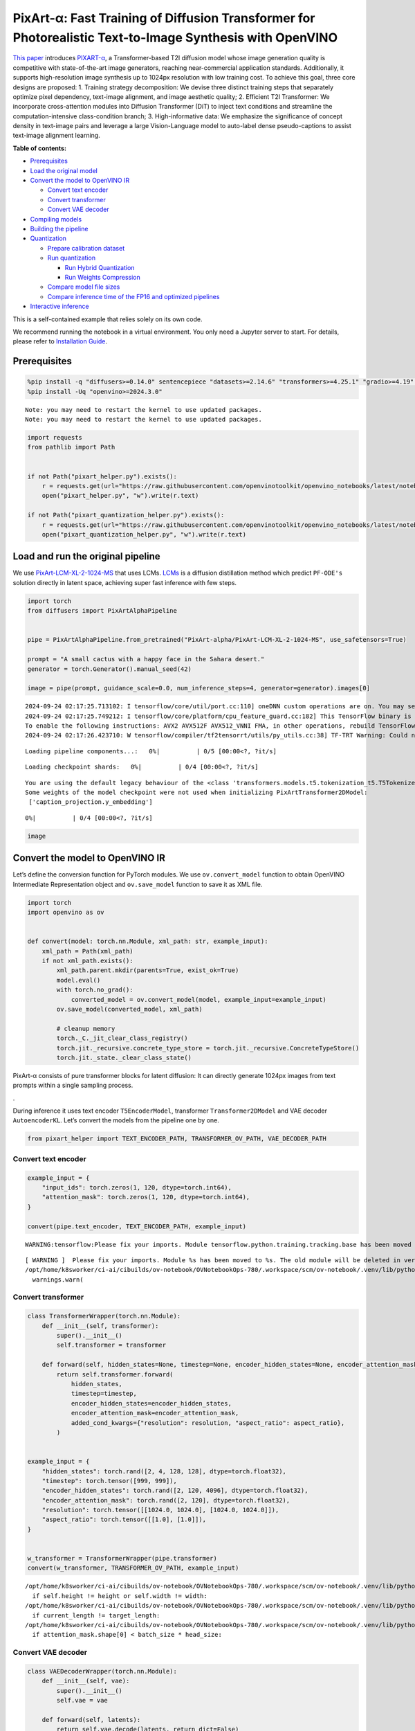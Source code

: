 PixArt-α: Fast Training of Diffusion Transformer for Photorealistic Text-to-Image Synthesis with OpenVINO
=========================================================================================================

`This paper <https://arxiv.org/abs/2310.00426>`__ introduces
`PIXART-α <https://github.com/PixArt-alpha/PixArt-alpha>`__, a
Transformer-based T2I diffusion model whose image generation quality is
competitive with state-of-the-art image generators, reaching
near-commercial application standards. Additionally, it supports
high-resolution image synthesis up to 1024px resolution with low
training cost. To achieve this goal, three core designs are proposed: 1.
Training strategy decomposition: We devise three distinct training steps
that separately optimize pixel dependency, text-image alignment, and
image aesthetic quality; 2. Efficient T2I Transformer: We incorporate
cross-attention modules into Diffusion Transformer (DiT) to inject text
conditions and streamline the computation-intensive class-condition
branch; 3. High-informative data: We emphasize the significance of
concept density in text-image pairs and leverage a large Vision-Language
model to auto-label dense pseudo-captions to assist text-image alignment
learning.

|image0|


**Table of contents:**


-  `Prerequisites <#prerequisites>`__
-  `Load the original model <#load-the-original-model>`__
-  `Convert the model to OpenVINO
   IR <#convert-the-model-to-openvino-ir>`__

   -  `Convert text encoder <#convert-text-encoder>`__
   -  `Convert transformer <#convert-transformer>`__
   -  `Convert VAE decoder <#convert-vae-decoder>`__

-  `Compiling models <#compiling-models>`__
-  `Building the pipeline <#building-the-pipeline>`__
-  `Quantization <#quantization>`__

   -  `Prepare calibration dataset <#prepare-calibration-dataset>`__
   -  `Run quantization <#run-quantization>`__

      -  `Run Hybrid Quantization <#run-hybrid-quantization>`__
      -  `Run Weights Compression <#run-weights-compression>`__

   -  `Compare model file sizes <#compare-model-file-sizes>`__
   -  `Compare inference time of the FP16 and optimized
      pipelines <#compare-inference-time-of-the-fp16-and-optimized-pipelines>`__

-  `Interactive inference <#interactive-inference>`__



This is a self-contained example that relies solely on its own code.

We recommend running the notebook in a virtual environment. You only
need a Jupyter server to start. For details, please refer to
`Installation
Guide <https://github.com/openvinotoolkit/openvino_notebooks/blob/latest/README.md#-installation-guide>`__.

.. |image0| image:: https://huggingface.co/PixArt-alpha/PixArt-XL-2-1024-MS/resolve/main/asset/images/teaser.png

Prerequisites
-------------



.. code:: ipython3

    %pip install -q "diffusers>=0.14.0" sentencepiece "datasets>=2.14.6" "transformers>=4.25.1" "gradio>=4.19" "torch>=2.1" Pillow opencv-python --extra-index-url https://download.pytorch.org/whl/cpu
    %pip install -Uq "openvino>=2024.3.0"


.. parsed-literal::

    Note: you may need to restart the kernel to use updated packages.
    Note: you may need to restart the kernel to use updated packages.


.. code:: ipython3

    import requests
    from pathlib import Path


    if not Path("pixart_helper.py").exists():
        r = requests.get(url="https://raw.githubusercontent.com/openvinotoolkit/openvino_notebooks/latest/notebooks/pixart/pixart_helper.py")
        open("pixart_helper.py", "w").write(r.text)

    if not Path("pixart_quantization_helper.py").exists():
        r = requests.get(url="https://raw.githubusercontent.com/openvinotoolkit/openvino_notebooks/latest/notebooks/pixart/pixart_quantization_helper.py")
        open("pixart_quantization_helper.py", "w").write(r.text)

Load and run the original pipeline
----------------------------------



We use
`PixArt-LCM-XL-2-1024-MS <https://huggingface.co/PixArt-alpha/PixArt-LCM-XL-2-1024-MS>`__
that uses LCMs. `LCMs <https://arxiv.org/abs/2310.04378>`__ is a
diffusion distillation method which predict ``PF-ODE's`` solution
directly in latent space, achieving super fast inference with few steps.

.. code:: ipython3

    import torch
    from diffusers import PixArtAlphaPipeline


    pipe = PixArtAlphaPipeline.from_pretrained("PixArt-alpha/PixArt-LCM-XL-2-1024-MS", use_safetensors=True)

    prompt = "A small cactus with a happy face in the Sahara desert."
    generator = torch.Generator().manual_seed(42)

    image = pipe(prompt, guidance_scale=0.0, num_inference_steps=4, generator=generator).images[0]


.. parsed-literal::

    2024-09-24 02:17:25.713102: I tensorflow/core/util/port.cc:110] oneDNN custom operations are on. You may see slightly different numerical results due to floating-point round-off errors from different computation orders. To turn them off, set the environment variable `TF_ENABLE_ONEDNN_OPTS=0`.
    2024-09-24 02:17:25.749212: I tensorflow/core/platform/cpu_feature_guard.cc:182] This TensorFlow binary is optimized to use available CPU instructions in performance-critical operations.
    To enable the following instructions: AVX2 AVX512F AVX512_VNNI FMA, in other operations, rebuild TensorFlow with the appropriate compiler flags.
    2024-09-24 02:17:26.423710: W tensorflow/compiler/tf2tensorrt/utils/py_utils.cc:38] TF-TRT Warning: Could not find TensorRT



.. parsed-literal::

    Loading pipeline components...:   0%|          | 0/5 [00:00<?, ?it/s]



.. parsed-literal::

    Loading checkpoint shards:   0%|          | 0/4 [00:00<?, ?it/s]


.. parsed-literal::

    You are using the default legacy behaviour of the <class 'transformers.models.t5.tokenization_t5.T5Tokenizer'>. This is expected, and simply means that the `legacy` (previous) behavior will be used so nothing changes for you. If you want to use the new behaviour, set `legacy=False`. This should only be set if you understand what it means, and thoroughly read the reason why this was added as explained in https://github.com/huggingface/transformers/pull/24565
    Some weights of the model checkpoint were not used when initializing PixArtTransformer2DModel:
     ['caption_projection.y_embedding']



.. parsed-literal::

      0%|          | 0/4 [00:00<?, ?it/s]


.. code:: ipython3

    image




.. image:: pixart-with-output_files/pixart-with-output_6_0.png



Convert the model to OpenVINO IR
--------------------------------



Let’s define the conversion function for PyTorch modules. We use
``ov.convert_model`` function to obtain OpenVINO Intermediate
Representation object and ``ov.save_model`` function to save it as XML
file.

.. code:: ipython3

    import torch
    import openvino as ov


    def convert(model: torch.nn.Module, xml_path: str, example_input):
        xml_path = Path(xml_path)
        if not xml_path.exists():
            xml_path.parent.mkdir(parents=True, exist_ok=True)
            model.eval()
            with torch.no_grad():
                converted_model = ov.convert_model(model, example_input=example_input)
            ov.save_model(converted_model, xml_path)

            # cleanup memory
            torch._C._jit_clear_class_registry()
            torch.jit._recursive.concrete_type_store = torch.jit._recursive.ConcreteTypeStore()
            torch.jit._state._clear_class_state()

PixArt-α consists of pure transformer blocks for latent diffusion: It
can directly generate 1024px images from text prompts within a single
sampling process.

|image01|.

During inference it uses text encoder ``T5EncoderModel``, transformer
``Transformer2DModel`` and VAE decoder ``AutoencoderKL``. Let’s convert
the models from the pipeline one by one.

.. |image01| image:: https://huggingface.co/PixArt-alpha/PixArt-XL-2-1024-MS/resolve/main/asset/images/model.png

.. code:: ipython3

    from pixart_helper import TEXT_ENCODER_PATH, TRANSFORMER_OV_PATH, VAE_DECODER_PATH

Convert text encoder
~~~~~~~~~~~~~~~~~~~~



.. code:: ipython3

    example_input = {
        "input_ids": torch.zeros(1, 120, dtype=torch.int64),
        "attention_mask": torch.zeros(1, 120, dtype=torch.int64),
    }

    convert(pipe.text_encoder, TEXT_ENCODER_PATH, example_input)


.. parsed-literal::

    WARNING:tensorflow:Please fix your imports. Module tensorflow.python.training.tracking.base has been moved to tensorflow.python.trackable.base. The old module will be deleted in version 2.11.


.. parsed-literal::

    [ WARNING ]  Please fix your imports. Module %s has been moved to %s. The old module will be deleted in version %s.
    /opt/home/k8sworker/ci-ai/cibuilds/ov-notebook/OVNotebookOps-780/.workspace/scm/ov-notebook/.venv/lib/python3.8/site-packages/transformers/modeling_utils.py:4664: FutureWarning: `_is_quantized_training_enabled` is going to be deprecated in transformers 4.39.0. Please use `model.hf_quantizer.is_trainable` instead
      warnings.warn(


Convert transformer
~~~~~~~~~~~~~~~~~~~



.. code:: ipython3

    class TransformerWrapper(torch.nn.Module):
        def __init__(self, transformer):
            super().__init__()
            self.transformer = transformer

        def forward(self, hidden_states=None, timestep=None, encoder_hidden_states=None, encoder_attention_mask=None, resolution=None, aspect_ratio=None):
            return self.transformer.forward(
                hidden_states,
                timestep=timestep,
                encoder_hidden_states=encoder_hidden_states,
                encoder_attention_mask=encoder_attention_mask,
                added_cond_kwargs={"resolution": resolution, "aspect_ratio": aspect_ratio},
            )


    example_input = {
        "hidden_states": torch.rand([2, 4, 128, 128], dtype=torch.float32),
        "timestep": torch.tensor([999, 999]),
        "encoder_hidden_states": torch.rand([2, 120, 4096], dtype=torch.float32),
        "encoder_attention_mask": torch.rand([2, 120], dtype=torch.float32),
        "resolution": torch.tensor([[1024.0, 1024.0], [1024.0, 1024.0]]),
        "aspect_ratio": torch.tensor([[1.0], [1.0]]),
    }


    w_transformer = TransformerWrapper(pipe.transformer)
    convert(w_transformer, TRANSFORMER_OV_PATH, example_input)


.. parsed-literal::

    /opt/home/k8sworker/ci-ai/cibuilds/ov-notebook/OVNotebookOps-780/.workspace/scm/ov-notebook/.venv/lib/python3.8/site-packages/diffusers/models/embeddings.py:219: TracerWarning: Converting a tensor to a Python boolean might cause the trace to be incorrect. We can't record the data flow of Python values, so this value will be treated as a constant in the future. This means that the trace might not generalize to other inputs!
      if self.height != height or self.width != width:
    /opt/home/k8sworker/ci-ai/cibuilds/ov-notebook/OVNotebookOps-780/.workspace/scm/ov-notebook/.venv/lib/python3.8/site-packages/diffusers/models/attention_processor.py:682: TracerWarning: Converting a tensor to a Python boolean might cause the trace to be incorrect. We can't record the data flow of Python values, so this value will be treated as a constant in the future. This means that the trace might not generalize to other inputs!
      if current_length != target_length:
    /opt/home/k8sworker/ci-ai/cibuilds/ov-notebook/OVNotebookOps-780/.workspace/scm/ov-notebook/.venv/lib/python3.8/site-packages/diffusers/models/attention_processor.py:697: TracerWarning: Converting a tensor to a Python boolean might cause the trace to be incorrect. We can't record the data flow of Python values, so this value will be treated as a constant in the future. This means that the trace might not generalize to other inputs!
      if attention_mask.shape[0] < batch_size * head_size:


Convert VAE decoder
~~~~~~~~~~~~~~~~~~~



.. code:: ipython3

    class VAEDecoderWrapper(torch.nn.Module):
        def __init__(self, vae):
            super().__init__()
            self.vae = vae

        def forward(self, latents):
            return self.vae.decode(latents, return_dict=False)


    convert(VAEDecoderWrapper(pipe.vae), VAE_DECODER_PATH, (torch.zeros((1, 4, 128, 128))))


.. parsed-literal::

    /opt/home/k8sworker/ci-ai/cibuilds/ov-notebook/OVNotebookOps-780/.workspace/scm/ov-notebook/.venv/lib/python3.8/site-packages/diffusers/models/upsampling.py:146: TracerWarning: Converting a tensor to a Python boolean might cause the trace to be incorrect. We can't record the data flow of Python values, so this value will be treated as a constant in the future. This means that the trace might not generalize to other inputs!
      assert hidden_states.shape[1] == self.channels
    /opt/home/k8sworker/ci-ai/cibuilds/ov-notebook/OVNotebookOps-780/.workspace/scm/ov-notebook/.venv/lib/python3.8/site-packages/diffusers/models/upsampling.py:162: TracerWarning: Converting a tensor to a Python boolean might cause the trace to be incorrect. We can't record the data flow of Python values, so this value will be treated as a constant in the future. This means that the trace might not generalize to other inputs!
      if hidden_states.shape[0] >= 64:


Compiling models
----------------



Select device from dropdown list for running inference using OpenVINO.

.. code:: ipython3

    import requests

    r = requests.get(
        url="https://raw.githubusercontent.com/openvinotoolkit/openvino_notebooks/latest/utils/notebook_utils.py",
    )
    open("notebook_utils.py", "w").write(r.text)

    from notebook_utils import device_widget

    device = device_widget()

    device




.. parsed-literal::

    Dropdown(description='Device:', index=1, options=('CPU', 'AUTO'), value='AUTO')



.. code:: ipython3

    core = ov.Core()

    compiled_model = core.compile_model(TRANSFORMER_OV_PATH, device.value)
    compiled_vae = core.compile_model(VAE_DECODER_PATH, device.value)
    compiled_text_encoder = core.compile_model(TEXT_ENCODER_PATH, device.value)

Building the pipeline
---------------------



Let’s create callable wrapper classes for compiled models to allow
interaction with original pipelines. Note that all of wrapper classes
return ``torch.Tensor``\ s instead of ``np.array``\ s.

.. code:: ipython3

    from collections import namedtuple

    EncoderOutput = namedtuple("EncoderOutput", "last_hidden_state")


    class TextEncoderWrapper(torch.nn.Module):
        def __init__(self, text_encoder, dtype):
            super().__init__()
            self.text_encoder = text_encoder
            self.dtype = dtype

        def forward(self, input_ids=None, attention_mask=None):
            inputs = {
                "input_ids": input_ids,
                "attention_mask": attention_mask,
            }
            last_hidden_state = self.text_encoder(inputs)[0]
            return EncoderOutput(torch.from_numpy(last_hidden_state))

.. code:: ipython3

    class TransformerWrapper(torch.nn.Module):
        def __init__(self, transformer, config):
            super().__init__()
            self.transformer = transformer
            self.config = config

        def forward(
            self,
            hidden_states=None,
            timestep=None,
            encoder_hidden_states=None,
            encoder_attention_mask=None,
            resolution=None,
            aspect_ratio=None,
            added_cond_kwargs=None,
            **kwargs
        ):
            inputs = {
                "hidden_states": hidden_states,
                "timestep": timestep,
                "encoder_hidden_states": encoder_hidden_states,
                "encoder_attention_mask": encoder_attention_mask,
            }
            resolution = added_cond_kwargs["resolution"]
            aspect_ratio = added_cond_kwargs["aspect_ratio"]
            if resolution is not None:
                inputs["resolution"] = resolution
                inputs["aspect_ratio"] = aspect_ratio
            outputs = self.transformer(inputs)[0]

            return [torch.from_numpy(outputs)]

.. code:: ipython3

    class VAEWrapper(torch.nn.Module):
        def __init__(self, vae, config):
            super().__init__()
            self.vae = vae
            self.config = config

        def decode(self, latents=None, **kwargs):
            inputs = {
                "latents": latents,
            }

            outs = self.vae(inputs)
            outs = namedtuple("VAE", "sample")(torch.from_numpy(outs[0]))

            return outs

And insert wrappers instances in the pipeline:

.. code:: ipython3

    pipe.__dict__["_internal_dict"]["_execution_device"] = pipe._execution_device  # this is to avoid some problem that can occur in the pipeline

    pipe.register_modules(
        text_encoder=TextEncoderWrapper(compiled_text_encoder, pipe.text_encoder.dtype),
        transformer=TransformerWrapper(compiled_model, pipe.transformer.config),
        vae=VAEWrapper(compiled_vae, pipe.vae.config),
    )

.. code:: ipython3

    generator = torch.Generator().manual_seed(42)

    image = pipe(prompt=prompt, guidance_scale=0.0, num_inference_steps=4, generator=generator).images[0]


.. parsed-literal::

    /opt/home/k8sworker/ci-ai/cibuilds/ov-notebook/OVNotebookOps-780/.workspace/scm/ov-notebook/.venv/lib/python3.8/site-packages/diffusers/configuration_utils.py:140: FutureWarning: Accessing config attribute `_execution_device` directly via 'PixArtAlphaPipeline' object attribute is deprecated. Please access '_execution_device' over 'PixArtAlphaPipeline's config object instead, e.g. 'scheduler.config._execution_device'.
      deprecate("direct config name access", "1.0.0", deprecation_message, standard_warn=False)



.. parsed-literal::

      0%|          | 0/4 [00:00<?, ?it/s]


.. code:: ipython3

    image




.. image:: pixart-with-output_files/pixart-with-output_27_0.png



Quantization
------------



`NNCF <https://github.com/openvinotoolkit/nncf/>`__ enables
post-training quantization by adding quantization layers into model
graph and then using a subset of the training dataset to initialize the
parameters of these additional quantization layers. Quantized operations
are executed in ``INT8`` instead of ``FP32``/``FP16`` making model
inference faster.

According to ``PixArt-LCM-XL-2-1024-MS`` structure,
``Transformer2DModel`` is used in the cycle repeating inference on each
diffusion step, while other parts of pipeline take part only once.
Quantizing the rest of the pipeline does not significantly improve
inference performance but can lead to a substantial degradation of
accuracy. That’s why we use only weight compression in 4-bits for the
``text encoder`` and ``vae decoder`` to reduce the memory footprint. Now
we will show you how to optimize pipeline using
`NNCF <https://github.com/openvinotoolkit/nncf/>`__ to reduce memory and
computation cost.

Please select below whether you would like to run quantization to
improve model inference speed.

   **NOTE**: Quantization is time and memory consuming operation.
   Running quantization code below may take some time.

.. code:: ipython3

    from notebook_utils import quantization_widget

    to_quantize = quantization_widget()

    to_quantize




.. parsed-literal::

    Checkbox(value=True, description='Quantization')



Let’s load ``skip magic`` extension to skip quantization if
``to_quantize`` is not selected

.. code:: ipython3

    # Fetch `skip_kernel_extension` module
    r = requests.get(
        url="https://raw.githubusercontent.com/openvinotoolkit/openvino_notebooks/latest/utils/skip_kernel_extension.py",
    )
    open("skip_kernel_extension.py", "w").write(r.text)

    optimized_pipe = None

    %load_ext skip_kernel_extension

Prepare calibration dataset
~~~~~~~~~~~~~~~~~~~~~~~~~~~



We use a portion of
`google-research-datasets/conceptual_captions <https://huggingface.co/datasets/google-research-datasets/conceptual_captions>`__
dataset from Hugging Face as calibration data. We use prompts below to
guide image generation and to determine what not to include in the
resulting image.

To collect intermediate model inputs for calibration we should customize
``CompiledModel``.

.. code:: ipython3

    %%skip not $to_quantize.value

    from pixart_quantization_helper import INT8_TRANSFORMER_OV_PATH, INT4_TEXT_ENCODER_PATH, INT4_VAE_DECODER_PATH, collect_calibration_data

    if not INT8_TRANSFORMER_OV_PATH.exists():
        subset_size = 100
        calibration_data = collect_calibration_data(pipe, subset_size=subset_size)



.. parsed-literal::

      0%|          | 0/100 [00:00<?, ?it/s]


.. parsed-literal::

    /opt/home/k8sworker/ci-ai/cibuilds/ov-notebook/OVNotebookOps-780/.workspace/scm/ov-notebook/.venv/lib/python3.8/site-packages/diffusers/configuration_utils.py:140: FutureWarning: Accessing config attribute `_execution_device` directly via 'PixArtAlphaPipeline' object attribute is deprecated. Please access '_execution_device' over 'PixArtAlphaPipeline's config object instead, e.g. 'scheduler.config._execution_device'.
      deprecate("direct config name access", "1.0.0", deprecation_message, standard_warn=False)


Run Hybrid Quantization
~~~~~~~~~~~~~~~~~~~~~~~



For the ``Transformer2DModel`` model we apply quantization in hybrid
mode which means that we quantize: (1) weights of MatMul and Embedding
layers and (2) activations of other layers. The steps are the following:

1. Create a calibration dataset for quantization.
2. Collect operations with weights.
3. Run nncf.compress_model() to compress only the model weights.
4. Run nncf.quantize() on the compressed model with weighted operations
   ignored by providing ignored_scope parameter.
5. Save the INT8 model using openvino.save_model() function.

.. code:: ipython3

    %%skip not $to_quantize.value

    import nncf
    from nncf.quantization.advanced_parameters import AdvancedSmoothQuantParameters
    from nncf.quantization.advanced_parameters import AdvancedQuantizationParameters
    from pixart_quantization_helper import get_quantization_ignored_scope

    if not INT8_TRANSFORMER_OV_PATH.exists():
        model = core.read_model(TRANSFORMER_OV_PATH)
        ignored_scope = get_quantization_ignored_scope(model)
        # The convolution operations will be fully quantized
        compressed_model = nncf.compress_weights(model, ignored_scope=nncf.IgnoredScope(types=['Convolution']))
        quantized_model = nncf.quantize(
            model=compressed_model,
            calibration_dataset=nncf.Dataset(calibration_data),
            subset_size=subset_size,
            ignored_scope=nncf.IgnoredScope(names=ignored_scope),
            model_type=nncf.ModelType.TRANSFORMER,
            # Disable SQ because MatMul weights are already compressed
            advanced_parameters=AdvancedQuantizationParameters(smooth_quant_alphas=AdvancedSmoothQuantParameters(matmul=-1))
        )
        ov.save_model(quantized_model, INT8_TRANSFORMER_OV_PATH)


.. parsed-literal::

    INFO:nncf:NNCF initialized successfully. Supported frameworks detected: torch, tensorflow, onnx, openvino
    INFO:nncf:1 ignored nodes were found by types in the NNCFGraph
    INFO:nncf:Statistics of the bitwidth distribution:
    ┍━━━━━━━━━━━━━━━━┯━━━━━━━━━━━━━━━━━━━━━━━━━━━━━┯━━━━━━━━━━━━━━━━━━━━━━━━━━━━━━━━━━━━━━━━┑
    │   Num bits (N) │ % all parameters (layers)   │ % ratio-defining parameters (layers)   │
    ┝━━━━━━━━━━━━━━━━┿━━━━━━━━━━━━━━━━━━━━━━━━━━━━━┿━━━━━━━━━━━━━━━━━━━━━━━━━━━━━━━━━━━━━━━━┥
    │              8 │ 100% (290 / 290)            │ 100% (290 / 290)                       │
    ┕━━━━━━━━━━━━━━━━┷━━━━━━━━━━━━━━━━━━━━━━━━━━━━━┷━━━━━━━━━━━━━━━━━━━━━━━━━━━━━━━━━━━━━━━━┙



.. parsed-literal::

    Output()









.. parsed-literal::

    INFO:nncf:290 ignored nodes were found by names in the NNCFGraph
    INFO:nncf:Not adding activation input quantizer for operation: 9 __module.transformer.caption_projection.linear_1/aten::linear/MatMul
    18 __module.transformer.caption_projection.linear_1/aten::linear/Add

    INFO:nncf:Not adding activation input quantizer for operation: 44 __module.transformer.caption_projection.linear_2/aten::linear/MatMul
    171 __module.transformer.caption_projection.linear_2/aten::linear/Add

    INFO:nncf:Not adding activation input quantizer for operation: 110 __module.transformer.transformer_blocks.0.attn2.to_k/aten::linear/MatMul
    263 __module.transformer.transformer_blocks.0.attn2.to_k/aten::linear/Add

    INFO:nncf:Not adding activation input quantizer for operation: 111 __module.transformer.transformer_blocks.0.attn2.to_v/aten::linear/MatMul
    264 __module.transformer.transformer_blocks.0.attn2.to_v/aten::linear/Add

    INFO:nncf:Not adding activation input quantizer for operation: 112 __module.transformer.transformer_blocks.1.attn2.to_k/aten::linear/MatMul
    265 __module.transformer.transformer_blocks.1.attn2.to_k/aten::linear/Add

    INFO:nncf:Not adding activation input quantizer for operation: 113 __module.transformer.transformer_blocks.1.attn2.to_v/aten::linear/MatMul
    266 __module.transformer.transformer_blocks.1.attn2.to_v/aten::linear/Add

    INFO:nncf:Not adding activation input quantizer for operation: 114 __module.transformer.transformer_blocks.10.attn2.to_k/aten::linear/MatMul
    267 __module.transformer.transformer_blocks.10.attn2.to_k/aten::linear/Add

    INFO:nncf:Not adding activation input quantizer for operation: 115 __module.transformer.transformer_blocks.10.attn2.to_v/aten::linear/MatMul
    268 __module.transformer.transformer_blocks.10.attn2.to_v/aten::linear/Add

    INFO:nncf:Not adding activation input quantizer for operation: 116 __module.transformer.transformer_blocks.11.attn2.to_k/aten::linear/MatMul
    269 __module.transformer.transformer_blocks.11.attn2.to_k/aten::linear/Add

    INFO:nncf:Not adding activation input quantizer for operation: 117 __module.transformer.transformer_blocks.11.attn2.to_v/aten::linear/MatMul
    270 __module.transformer.transformer_blocks.11.attn2.to_v/aten::linear/Add

    INFO:nncf:Not adding activation input quantizer for operation: 118 __module.transformer.transformer_blocks.12.attn2.to_k/aten::linear/MatMul
    271 __module.transformer.transformer_blocks.12.attn2.to_k/aten::linear/Add

    INFO:nncf:Not adding activation input quantizer for operation: 119 __module.transformer.transformer_blocks.12.attn2.to_v/aten::linear/MatMul
    272 __module.transformer.transformer_blocks.12.attn2.to_v/aten::linear/Add

    INFO:nncf:Not adding activation input quantizer for operation: 120 __module.transformer.transformer_blocks.13.attn2.to_k/aten::linear/MatMul
    273 __module.transformer.transformer_blocks.13.attn2.to_k/aten::linear/Add

    INFO:nncf:Not adding activation input quantizer for operation: 121 __module.transformer.transformer_blocks.13.attn2.to_v/aten::linear/MatMul
    274 __module.transformer.transformer_blocks.13.attn2.to_v/aten::linear/Add

    INFO:nncf:Not adding activation input quantizer for operation: 122 __module.transformer.transformer_blocks.14.attn2.to_k/aten::linear/MatMul
    275 __module.transformer.transformer_blocks.14.attn2.to_k/aten::linear/Add

    INFO:nncf:Not adding activation input quantizer for operation: 123 __module.transformer.transformer_blocks.14.attn2.to_v/aten::linear/MatMul
    276 __module.transformer.transformer_blocks.14.attn2.to_v/aten::linear/Add

    INFO:nncf:Not adding activation input quantizer for operation: 124 __module.transformer.transformer_blocks.15.attn2.to_k/aten::linear/MatMul
    277 __module.transformer.transformer_blocks.15.attn2.to_k/aten::linear/Add

    INFO:nncf:Not adding activation input quantizer for operation: 125 __module.transformer.transformer_blocks.15.attn2.to_v/aten::linear/MatMul
    278 __module.transformer.transformer_blocks.15.attn2.to_v/aten::linear/Add

    INFO:nncf:Not adding activation input quantizer for operation: 126 __module.transformer.transformer_blocks.16.attn2.to_k/aten::linear/MatMul
    279 __module.transformer.transformer_blocks.16.attn2.to_k/aten::linear/Add

    INFO:nncf:Not adding activation input quantizer for operation: 127 __module.transformer.transformer_blocks.16.attn2.to_v/aten::linear/MatMul
    280 __module.transformer.transformer_blocks.16.attn2.to_v/aten::linear/Add

    INFO:nncf:Not adding activation input quantizer for operation: 128 __module.transformer.transformer_blocks.17.attn2.to_k/aten::linear/MatMul
    281 __module.transformer.transformer_blocks.17.attn2.to_k/aten::linear/Add

    INFO:nncf:Not adding activation input quantizer for operation: 129 __module.transformer.transformer_blocks.17.attn2.to_v/aten::linear/MatMul
    282 __module.transformer.transformer_blocks.17.attn2.to_v/aten::linear/Add

    INFO:nncf:Not adding activation input quantizer for operation: 130 __module.transformer.transformer_blocks.18.attn2.to_k/aten::linear/MatMul
    283 __module.transformer.transformer_blocks.18.attn2.to_k/aten::linear/Add

    INFO:nncf:Not adding activation input quantizer for operation: 131 __module.transformer.transformer_blocks.18.attn2.to_v/aten::linear/MatMul
    284 __module.transformer.transformer_blocks.18.attn2.to_v/aten::linear/Add

    INFO:nncf:Not adding activation input quantizer for operation: 132 __module.transformer.transformer_blocks.19.attn2.to_k/aten::linear/MatMul
    285 __module.transformer.transformer_blocks.19.attn2.to_k/aten::linear/Add

    INFO:nncf:Not adding activation input quantizer for operation: 133 __module.transformer.transformer_blocks.19.attn2.to_v/aten::linear/MatMul
    286 __module.transformer.transformer_blocks.19.attn2.to_v/aten::linear/Add

    INFO:nncf:Not adding activation input quantizer for operation: 134 __module.transformer.transformer_blocks.2.attn2.to_k/aten::linear/MatMul
    287 __module.transformer.transformer_blocks.2.attn2.to_k/aten::linear/Add

    INFO:nncf:Not adding activation input quantizer for operation: 135 __module.transformer.transformer_blocks.2.attn2.to_v/aten::linear/MatMul
    288 __module.transformer.transformer_blocks.2.attn2.to_v/aten::linear/Add

    INFO:nncf:Not adding activation input quantizer for operation: 136 __module.transformer.transformer_blocks.20.attn2.to_k/aten::linear/MatMul
    289 __module.transformer.transformer_blocks.20.attn2.to_k/aten::linear/Add

    INFO:nncf:Not adding activation input quantizer for operation: 137 __module.transformer.transformer_blocks.20.attn2.to_v/aten::linear/MatMul
    290 __module.transformer.transformer_blocks.20.attn2.to_v/aten::linear/Add

    INFO:nncf:Not adding activation input quantizer for operation: 138 __module.transformer.transformer_blocks.21.attn2.to_k/aten::linear/MatMul
    291 __module.transformer.transformer_blocks.21.attn2.to_k/aten::linear/Add

    INFO:nncf:Not adding activation input quantizer for operation: 139 __module.transformer.transformer_blocks.21.attn2.to_v/aten::linear/MatMul
    292 __module.transformer.transformer_blocks.21.attn2.to_v/aten::linear/Add

    INFO:nncf:Not adding activation input quantizer for operation: 140 __module.transformer.transformer_blocks.22.attn2.to_k/aten::linear/MatMul
    293 __module.transformer.transformer_blocks.22.attn2.to_k/aten::linear/Add

    INFO:nncf:Not adding activation input quantizer for operation: 141 __module.transformer.transformer_blocks.22.attn2.to_v/aten::linear/MatMul
    294 __module.transformer.transformer_blocks.22.attn2.to_v/aten::linear/Add

    INFO:nncf:Not adding activation input quantizer for operation: 142 __module.transformer.transformer_blocks.23.attn2.to_k/aten::linear/MatMul
    295 __module.transformer.transformer_blocks.23.attn2.to_k/aten::linear/Add

    INFO:nncf:Not adding activation input quantizer for operation: 143 __module.transformer.transformer_blocks.23.attn2.to_v/aten::linear/MatMul
    296 __module.transformer.transformer_blocks.23.attn2.to_v/aten::linear/Add

    INFO:nncf:Not adding activation input quantizer for operation: 144 __module.transformer.transformer_blocks.24.attn2.to_k/aten::linear/MatMul
    297 __module.transformer.transformer_blocks.24.attn2.to_k/aten::linear/Add

    INFO:nncf:Not adding activation input quantizer for operation: 145 __module.transformer.transformer_blocks.24.attn2.to_v/aten::linear/MatMul
    298 __module.transformer.transformer_blocks.24.attn2.to_v/aten::linear/Add

    INFO:nncf:Not adding activation input quantizer for operation: 146 __module.transformer.transformer_blocks.25.attn2.to_k/aten::linear/MatMul
    299 __module.transformer.transformer_blocks.25.attn2.to_k/aten::linear/Add

    INFO:nncf:Not adding activation input quantizer for operation: 147 __module.transformer.transformer_blocks.25.attn2.to_v/aten::linear/MatMul
    300 __module.transformer.transformer_blocks.25.attn2.to_v/aten::linear/Add

    INFO:nncf:Not adding activation input quantizer for operation: 148 __module.transformer.transformer_blocks.26.attn2.to_k/aten::linear/MatMul
    301 __module.transformer.transformer_blocks.26.attn2.to_k/aten::linear/Add

    INFO:nncf:Not adding activation input quantizer for operation: 149 __module.transformer.transformer_blocks.26.attn2.to_v/aten::linear/MatMul
    302 __module.transformer.transformer_blocks.26.attn2.to_v/aten::linear/Add

    INFO:nncf:Not adding activation input quantizer for operation: 150 __module.transformer.transformer_blocks.27.attn2.to_k/aten::linear/MatMul
    303 __module.transformer.transformer_blocks.27.attn2.to_k/aten::linear/Add

    INFO:nncf:Not adding activation input quantizer for operation: 151 __module.transformer.transformer_blocks.27.attn2.to_v/aten::linear/MatMul
    304 __module.transformer.transformer_blocks.27.attn2.to_v/aten::linear/Add

    INFO:nncf:Not adding activation input quantizer for operation: 152 __module.transformer.transformer_blocks.3.attn2.to_k/aten::linear/MatMul
    305 __module.transformer.transformer_blocks.3.attn2.to_k/aten::linear/Add

    INFO:nncf:Not adding activation input quantizer for operation: 153 __module.transformer.transformer_blocks.3.attn2.to_v/aten::linear/MatMul
    306 __module.transformer.transformer_blocks.3.attn2.to_v/aten::linear/Add

    INFO:nncf:Not adding activation input quantizer for operation: 154 __module.transformer.transformer_blocks.4.attn2.to_k/aten::linear/MatMul
    307 __module.transformer.transformer_blocks.4.attn2.to_k/aten::linear/Add

    INFO:nncf:Not adding activation input quantizer for operation: 155 __module.transformer.transformer_blocks.4.attn2.to_v/aten::linear/MatMul
    308 __module.transformer.transformer_blocks.4.attn2.to_v/aten::linear/Add

    INFO:nncf:Not adding activation input quantizer for operation: 156 __module.transformer.transformer_blocks.5.attn2.to_k/aten::linear/MatMul
    309 __module.transformer.transformer_blocks.5.attn2.to_k/aten::linear/Add

    INFO:nncf:Not adding activation input quantizer for operation: 157 __module.transformer.transformer_blocks.5.attn2.to_v/aten::linear/MatMul
    310 __module.transformer.transformer_blocks.5.attn2.to_v/aten::linear/Add

    INFO:nncf:Not adding activation input quantizer for operation: 158 __module.transformer.transformer_blocks.6.attn2.to_k/aten::linear/MatMul
    311 __module.transformer.transformer_blocks.6.attn2.to_k/aten::linear/Add

    INFO:nncf:Not adding activation input quantizer for operation: 159 __module.transformer.transformer_blocks.6.attn2.to_v/aten::linear/MatMul
    312 __module.transformer.transformer_blocks.6.attn2.to_v/aten::linear/Add

    INFO:nncf:Not adding activation input quantizer for operation: 160 __module.transformer.transformer_blocks.7.attn2.to_k/aten::linear/MatMul
    313 __module.transformer.transformer_blocks.7.attn2.to_k/aten::linear/Add

    INFO:nncf:Not adding activation input quantizer for operation: 161 __module.transformer.transformer_blocks.7.attn2.to_v/aten::linear/MatMul
    314 __module.transformer.transformer_blocks.7.attn2.to_v/aten::linear/Add

    INFO:nncf:Not adding activation input quantizer for operation: 162 __module.transformer.transformer_blocks.8.attn2.to_k/aten::linear/MatMul
    315 __module.transformer.transformer_blocks.8.attn2.to_k/aten::linear/Add

    INFO:nncf:Not adding activation input quantizer for operation: 163 __module.transformer.transformer_blocks.8.attn2.to_v/aten::linear/MatMul
    316 __module.transformer.transformer_blocks.8.attn2.to_v/aten::linear/Add

    INFO:nncf:Not adding activation input quantizer for operation: 164 __module.transformer.transformer_blocks.9.attn2.to_k/aten::linear/MatMul
    317 __module.transformer.transformer_blocks.9.attn2.to_k/aten::linear/Add

    INFO:nncf:Not adding activation input quantizer for operation: 165 __module.transformer.transformer_blocks.9.attn2.to_v/aten::linear/MatMul
    318 __module.transformer.transformer_blocks.9.attn2.to_v/aten::linear/Add

    INFO:nncf:Not adding activation input quantizer for operation: 932 __module.transformer.adaln_single.emb.timestep_embedder.linear_1/aten::linear/MatMul
    1219 __module.transformer.adaln_single.emb.timestep_embedder.linear_1/aten::linear/Add
    1450 __module.transformer.adaln_single.emb.aspect_ratio_embedder.act/aten::silu/Swish

    INFO:nncf:Not adding activation input quantizer for operation: 1624 __module.transformer.adaln_single.emb.timestep_embedder.linear_2/aten::linear/MatMul
    1769 __module.transformer.adaln_single.emb.timestep_embedder.linear_2/aten::linear/Add

    INFO:nncf:Not adding activation input quantizer for operation: 934 __module.transformer.adaln_single.emb.resolution_embedder.linear_1/aten::linear/MatMul
    1221 __module.transformer.adaln_single.emb.resolution_embedder.linear_1/aten::linear/Add
    1452 __module.transformer.adaln_single.emb.aspect_ratio_embedder.act/aten::silu/Swish_1

    INFO:nncf:Not adding activation input quantizer for operation: 1625 __module.transformer.adaln_single.emb.resolution_embedder.linear_2/aten::linear/MatMul
    1770 __module.transformer.adaln_single.emb.resolution_embedder.linear_2/aten::linear/Add

    INFO:nncf:Not adding activation input quantizer for operation: 935 __module.transformer.adaln_single.emb.aspect_ratio_embedder.linear_1/aten::linear/MatMul
    1222 __module.transformer.adaln_single.emb.aspect_ratio_embedder.linear_1/aten::linear/Add
    1453 __module.transformer.adaln_single.emb.aspect_ratio_embedder.act/aten::silu/Swish_2

    INFO:nncf:Not adding activation input quantizer for operation: 1626 __module.transformer.adaln_single.emb.aspect_ratio_embedder.linear_2/aten::linear/MatMul
    1771 __module.transformer.adaln_single.emb.aspect_ratio_embedder.linear_2/aten::linear/Add

    INFO:nncf:Not adding activation input quantizer for operation: 623 __module.transformer.adaln_single.linear/aten::linear/MatMul
    938 __module.transformer.adaln_single.linear/aten::linear/Add

    INFO:nncf:Not adding activation input quantizer for operation: 971 __module.transformer.transformer_blocks.0.attn1.to_k/aten::linear/MatMul
    1229 __module.transformer.transformer_blocks.0.attn1.to_k/aten::linear/Add

    INFO:nncf:Not adding activation input quantizer for operation: 972 __module.transformer.transformer_blocks.0.attn1.to_q/aten::linear/MatMul
    1230 __module.transformer.transformer_blocks.0.attn1.to_q/aten::linear/Add

    INFO:nncf:Not adding activation input quantizer for operation: 973 __module.transformer.transformer_blocks.0.attn1.to_v/aten::linear/MatMul
    1231 __module.transformer.transformer_blocks.0.attn1.to_v/aten::linear/Add

    INFO:nncf:Not adding activation input quantizer for operation: 1859 __module.transformer.transformer_blocks.0.attn1.to_out.0/aten::linear/MatMul
    1887 __module.transformer.transformer_blocks.0.attn1.to_out.0/aten::linear/Add

    INFO:nncf:Not adding activation input quantizer for operation: 330 __module.transformer.transformer_blocks.0.attn2.to_q/aten::linear/MatMul
    620 __module.transformer.transformer_blocks.0.attn2.to_q/aten::linear/Add

    INFO:nncf:Not adding activation input quantizer for operation: 625 __module.transformer.transformer_blocks.0.attn2.to_out.0/aten::linear/MatMul
    941 __module.transformer.transformer_blocks.0.attn2.to_out.0/aten::linear/Add

    INFO:nncf:Not adding activation input quantizer for operation: 656 __module.transformer.transformer_blocks.0.ff.net.0.proj/aten::linear/MatMul
    974 __module.transformer.transformer_blocks.0.ff.net.0.proj/aten::linear/Add

    INFO:nncf:Not adding activation input quantizer for operation: 1461 __module.transformer.transformer_blocks.0.ff.net.2/aten::linear/MatMul
    1633 __module.transformer.transformer_blocks.0.ff.net.2/aten::linear/Add

    INFO:nncf:Not adding activation input quantizer for operation: 977 __module.transformer.transformer_blocks.1.attn1.to_k/aten::linear/MatMul
    1235 __module.transformer.transformer_blocks.1.attn1.to_k/aten::linear/Add

    INFO:nncf:Not adding activation input quantizer for operation: 978 __module.transformer.transformer_blocks.1.attn1.to_q/aten::linear/MatMul
    1236 __module.transformer.transformer_blocks.1.attn1.to_q/aten::linear/Add

    INFO:nncf:Not adding activation input quantizer for operation: 979 __module.transformer.transformer_blocks.1.attn1.to_v/aten::linear/MatMul
    1237 __module.transformer.transformer_blocks.1.attn1.to_v/aten::linear/Add

    INFO:nncf:Not adding activation input quantizer for operation: 1860 __module.transformer.transformer_blocks.1.attn1.to_out.0/aten::linear/MatMul
    1888 __module.transformer.transformer_blocks.1.attn1.to_out.0/aten::linear/Add

    INFO:nncf:Not adding activation input quantizer for operation: 980 __module.transformer.transformer_blocks.1.attn2.to_q/aten::linear/MatMul
    1238 __module.transformer.transformer_blocks.1.attn2.to_q/aten::linear/Add

    INFO:nncf:Not adding activation input quantizer for operation: 626 __module.transformer.transformer_blocks.1.attn2.to_out.0/aten::linear/MatMul
    942 __module.transformer.transformer_blocks.1.attn2.to_out.0/aten::linear/Add

    INFO:nncf:Not adding activation input quantizer for operation: 663 __module.transformer.transformer_blocks.1.ff.net.0.proj/aten::linear/MatMul
    982 __module.transformer.transformer_blocks.1.ff.net.0.proj/aten::linear/Add

    INFO:nncf:Not adding activation input quantizer for operation: 1467 __module.transformer.transformer_blocks.1.ff.net.2/aten::linear/MatMul
    1638 __module.transformer.transformer_blocks.1.ff.net.2/aten::linear/Add

    INFO:nncf:Not adding activation input quantizer for operation: 1076 __module.transformer.transformer_blocks.2.attn1.to_k/aten::linear/MatMul
    1323 __module.transformer.transformer_blocks.2.attn1.to_k/aten::linear/Add

    INFO:nncf:Not adding activation input quantizer for operation: 1077 __module.transformer.transformer_blocks.2.attn1.to_q/aten::linear/MatMul
    1324 __module.transformer.transformer_blocks.2.attn1.to_q/aten::linear/Add

    INFO:nncf:Not adding activation input quantizer for operation: 1078 __module.transformer.transformer_blocks.2.attn1.to_v/aten::linear/MatMul
    1325 __module.transformer.transformer_blocks.2.attn1.to_v/aten::linear/Add

    INFO:nncf:Not adding activation input quantizer for operation: 1871 __module.transformer.transformer_blocks.2.attn1.to_out.0/aten::linear/MatMul
    1899 __module.transformer.transformer_blocks.2.attn1.to_out.0/aten::linear/Add

    INFO:nncf:Not adding activation input quantizer for operation: 1079 __module.transformer.transformer_blocks.2.attn2.to_q/aten::linear/MatMul
    1326 __module.transformer.transformer_blocks.2.attn2.to_q/aten::linear/Add

    INFO:nncf:Not adding activation input quantizer for operation: 637 __module.transformer.transformer_blocks.2.attn2.to_out.0/aten::linear/MatMul
    953 __module.transformer.transformer_blocks.2.attn2.to_out.0/aten::linear/Add

    INFO:nncf:Not adding activation input quantizer for operation: 751 __module.transformer.transformer_blocks.2.ff.net.0.proj/aten::linear/MatMul
    1081 __module.transformer.transformer_blocks.2.ff.net.0.proj/aten::linear/Add

    INFO:nncf:Not adding activation input quantizer for operation: 1533 __module.transformer.transformer_blocks.2.ff.net.2/aten::linear/MatMul
    1693 __module.transformer.transformer_blocks.2.ff.net.2/aten::linear/Add

    INFO:nncf:Not adding activation input quantizer for operation: 1157 __module.transformer.transformer_blocks.3.attn1.to_k/aten::linear/MatMul
    1396 __module.transformer.transformer_blocks.3.attn1.to_k/aten::linear/Add

    INFO:nncf:Not adding activation input quantizer for operation: 1158 __module.transformer.transformer_blocks.3.attn1.to_q/aten::linear/MatMul
    1397 __module.transformer.transformer_blocks.3.attn1.to_q/aten::linear/Add

    INFO:nncf:Not adding activation input quantizer for operation: 1159 __module.transformer.transformer_blocks.3.attn1.to_v/aten::linear/MatMul
    1398 __module.transformer.transformer_blocks.3.attn1.to_v/aten::linear/Add

    INFO:nncf:Not adding activation input quantizer for operation: 1880 __module.transformer.transformer_blocks.3.attn1.to_out.0/aten::linear/MatMul
    1908 __module.transformer.transformer_blocks.3.attn1.to_out.0/aten::linear/Add

    INFO:nncf:Not adding activation input quantizer for operation: 1160 __module.transformer.transformer_blocks.3.attn2.to_q/aten::linear/MatMul
    1399 __module.transformer.transformer_blocks.3.attn2.to_q/aten::linear/Add

    INFO:nncf:Not adding activation input quantizer for operation: 646 __module.transformer.transformer_blocks.3.attn2.to_out.0/aten::linear/MatMul
    962 __module.transformer.transformer_blocks.3.attn2.to_out.0/aten::linear/Add

    INFO:nncf:Not adding activation input quantizer for operation: 823 __module.transformer.transformer_blocks.3.ff.net.0.proj/aten::linear/MatMul
    1162 __module.transformer.transformer_blocks.3.ff.net.0.proj/aten::linear/Add

    INFO:nncf:Not adding activation input quantizer for operation: 1587 __module.transformer.transformer_blocks.3.ff.net.2/aten::linear/MatMul
    1738 __module.transformer.transformer_blocks.3.ff.net.2/aten::linear/Add

    INFO:nncf:Not adding activation input quantizer for operation: 1166 __module.transformer.transformer_blocks.4.attn1.to_k/aten::linear/MatMul
    1404 __module.transformer.transformer_blocks.4.attn1.to_k/aten::linear/Add

    INFO:nncf:Not adding activation input quantizer for operation: 1167 __module.transformer.transformer_blocks.4.attn1.to_q/aten::linear/MatMul
    1405 __module.transformer.transformer_blocks.4.attn1.to_q/aten::linear/Add

    INFO:nncf:Not adding activation input quantizer for operation: 1168 __module.transformer.transformer_blocks.4.attn1.to_v/aten::linear/MatMul
    1406 __module.transformer.transformer_blocks.4.attn1.to_v/aten::linear/Add

    INFO:nncf:Not adding activation input quantizer for operation: 1881 __module.transformer.transformer_blocks.4.attn1.to_out.0/aten::linear/MatMul
    1909 __module.transformer.transformer_blocks.4.attn1.to_out.0/aten::linear/Add

    INFO:nncf:Not adding activation input quantizer for operation: 1169 __module.transformer.transformer_blocks.4.attn2.to_q/aten::linear/MatMul
    1407 __module.transformer.transformer_blocks.4.attn2.to_q/aten::linear/Add

    INFO:nncf:Not adding activation input quantizer for operation: 647 __module.transformer.transformer_blocks.4.attn2.to_out.0/aten::linear/MatMul
    963 __module.transformer.transformer_blocks.4.attn2.to_out.0/aten::linear/Add

    INFO:nncf:Not adding activation input quantizer for operation: 831 __module.transformer.transformer_blocks.4.ff.net.0.proj/aten::linear/MatMul
    1171 __module.transformer.transformer_blocks.4.ff.net.0.proj/aten::linear/Add

    INFO:nncf:Not adding activation input quantizer for operation: 1593 __module.transformer.transformer_blocks.4.ff.net.2/aten::linear/MatMul
    1743 __module.transformer.transformer_blocks.4.ff.net.2/aten::linear/Add

    INFO:nncf:Not adding activation input quantizer for operation: 1175 __module.transformer.transformer_blocks.5.attn1.to_k/aten::linear/MatMul
    1412 __module.transformer.transformer_blocks.5.attn1.to_k/aten::linear/Add

    INFO:nncf:Not adding activation input quantizer for operation: 1176 __module.transformer.transformer_blocks.5.attn1.to_q/aten::linear/MatMul
    1413 __module.transformer.transformer_blocks.5.attn1.to_q/aten::linear/Add

    INFO:nncf:Not adding activation input quantizer for operation: 1177 __module.transformer.transformer_blocks.5.attn1.to_v/aten::linear/MatMul
    1414 __module.transformer.transformer_blocks.5.attn1.to_v/aten::linear/Add

    INFO:nncf:Not adding activation input quantizer for operation: 1882 __module.transformer.transformer_blocks.5.attn1.to_out.0/aten::linear/MatMul
    1910 __module.transformer.transformer_blocks.5.attn1.to_out.0/aten::linear/Add

    INFO:nncf:Not adding activation input quantizer for operation: 1178 __module.transformer.transformer_blocks.5.attn2.to_q/aten::linear/MatMul
    1415 __module.transformer.transformer_blocks.5.attn2.to_q/aten::linear/Add

    INFO:nncf:Not adding activation input quantizer for operation: 648 __module.transformer.transformer_blocks.5.attn2.to_out.0/aten::linear/MatMul
    964 __module.transformer.transformer_blocks.5.attn2.to_out.0/aten::linear/Add

    INFO:nncf:Not adding activation input quantizer for operation: 839 __module.transformer.transformer_blocks.5.ff.net.0.proj/aten::linear/MatMul
    1180 __module.transformer.transformer_blocks.5.ff.net.0.proj/aten::linear/Add

    INFO:nncf:Not adding activation input quantizer for operation: 1599 __module.transformer.transformer_blocks.5.ff.net.2/aten::linear/MatMul
    1748 __module.transformer.transformer_blocks.5.ff.net.2/aten::linear/Add

    INFO:nncf:Not adding activation input quantizer for operation: 1184 __module.transformer.transformer_blocks.6.attn1.to_k/aten::linear/MatMul
    1420 __module.transformer.transformer_blocks.6.attn1.to_k/aten::linear/Add

    INFO:nncf:Not adding activation input quantizer for operation: 1185 __module.transformer.transformer_blocks.6.attn1.to_q/aten::linear/MatMul
    1421 __module.transformer.transformer_blocks.6.attn1.to_q/aten::linear/Add

    INFO:nncf:Not adding activation input quantizer for operation: 1186 __module.transformer.transformer_blocks.6.attn1.to_v/aten::linear/MatMul
    1422 __module.transformer.transformer_blocks.6.attn1.to_v/aten::linear/Add

    INFO:nncf:Not adding activation input quantizer for operation: 1883 __module.transformer.transformer_blocks.6.attn1.to_out.0/aten::linear/MatMul
    1911 __module.transformer.transformer_blocks.6.attn1.to_out.0/aten::linear/Add

    INFO:nncf:Not adding activation input quantizer for operation: 1187 __module.transformer.transformer_blocks.6.attn2.to_q/aten::linear/MatMul
    1423 __module.transformer.transformer_blocks.6.attn2.to_q/aten::linear/Add

    INFO:nncf:Not adding activation input quantizer for operation: 649 __module.transformer.transformer_blocks.6.attn2.to_out.0/aten::linear/MatMul
    965 __module.transformer.transformer_blocks.6.attn2.to_out.0/aten::linear/Add

    INFO:nncf:Not adding activation input quantizer for operation: 847 __module.transformer.transformer_blocks.6.ff.net.0.proj/aten::linear/MatMul
    1189 __module.transformer.transformer_blocks.6.ff.net.0.proj/aten::linear/Add

    INFO:nncf:Not adding activation input quantizer for operation: 1605 __module.transformer.transformer_blocks.6.ff.net.2/aten::linear/MatMul
    1753 __module.transformer.transformer_blocks.6.ff.net.2/aten::linear/Add

    INFO:nncf:Not adding activation input quantizer for operation: 1193 __module.transformer.transformer_blocks.7.attn1.to_k/aten::linear/MatMul
    1428 __module.transformer.transformer_blocks.7.attn1.to_k/aten::linear/Add

    INFO:nncf:Not adding activation input quantizer for operation: 1194 __module.transformer.transformer_blocks.7.attn1.to_q/aten::linear/MatMul
    1429 __module.transformer.transformer_blocks.7.attn1.to_q/aten::linear/Add

    INFO:nncf:Not adding activation input quantizer for operation: 1195 __module.transformer.transformer_blocks.7.attn1.to_v/aten::linear/MatMul
    1430 __module.transformer.transformer_blocks.7.attn1.to_v/aten::linear/Add

    INFO:nncf:Not adding activation input quantizer for operation: 1884 __module.transformer.transformer_blocks.7.attn1.to_out.0/aten::linear/MatMul
    1912 __module.transformer.transformer_blocks.7.attn1.to_out.0/aten::linear/Add

    INFO:nncf:Not adding activation input quantizer for operation: 1196 __module.transformer.transformer_blocks.7.attn2.to_q/aten::linear/MatMul
    1431 __module.transformer.transformer_blocks.7.attn2.to_q/aten::linear/Add

    INFO:nncf:Not adding activation input quantizer for operation: 650 __module.transformer.transformer_blocks.7.attn2.to_out.0/aten::linear/MatMul
    966 __module.transformer.transformer_blocks.7.attn2.to_out.0/aten::linear/Add

    INFO:nncf:Not adding activation input quantizer for operation: 855 __module.transformer.transformer_blocks.7.ff.net.0.proj/aten::linear/MatMul
    1198 __module.transformer.transformer_blocks.7.ff.net.0.proj/aten::linear/Add

    INFO:nncf:Not adding activation input quantizer for operation: 1611 __module.transformer.transformer_blocks.7.ff.net.2/aten::linear/MatMul
    1758 __module.transformer.transformer_blocks.7.ff.net.2/aten::linear/Add

    INFO:nncf:Not adding activation input quantizer for operation: 1202 __module.transformer.transformer_blocks.8.attn1.to_k/aten::linear/MatMul
    1436 __module.transformer.transformer_blocks.8.attn1.to_k/aten::linear/Add

    INFO:nncf:Not adding activation input quantizer for operation: 1203 __module.transformer.transformer_blocks.8.attn1.to_q/aten::linear/MatMul
    1437 __module.transformer.transformer_blocks.8.attn1.to_q/aten::linear/Add

    INFO:nncf:Not adding activation input quantizer for operation: 1204 __module.transformer.transformer_blocks.8.attn1.to_v/aten::linear/MatMul
    1438 __module.transformer.transformer_blocks.8.attn1.to_v/aten::linear/Add

    INFO:nncf:Not adding activation input quantizer for operation: 1885 __module.transformer.transformer_blocks.8.attn1.to_out.0/aten::linear/MatMul
    1913 __module.transformer.transformer_blocks.8.attn1.to_out.0/aten::linear/Add

    INFO:nncf:Not adding activation input quantizer for operation: 1205 __module.transformer.transformer_blocks.8.attn2.to_q/aten::linear/MatMul
    1439 __module.transformer.transformer_blocks.8.attn2.to_q/aten::linear/Add

    INFO:nncf:Not adding activation input quantizer for operation: 651 __module.transformer.transformer_blocks.8.attn2.to_out.0/aten::linear/MatMul
    967 __module.transformer.transformer_blocks.8.attn2.to_out.0/aten::linear/Add

    INFO:nncf:Not adding activation input quantizer for operation: 863 __module.transformer.transformer_blocks.8.ff.net.0.proj/aten::linear/MatMul
    1207 __module.transformer.transformer_blocks.8.ff.net.0.proj/aten::linear/Add

    INFO:nncf:Not adding activation input quantizer for operation: 1617 __module.transformer.transformer_blocks.8.ff.net.2/aten::linear/MatMul
    1763 __module.transformer.transformer_blocks.8.ff.net.2/aten::linear/Add

    INFO:nncf:Not adding activation input quantizer for operation: 1211 __module.transformer.transformer_blocks.9.attn1.to_k/aten::linear/MatMul
    1444 __module.transformer.transformer_blocks.9.attn1.to_k/aten::linear/Add

    INFO:nncf:Not adding activation input quantizer for operation: 1212 __module.transformer.transformer_blocks.9.attn1.to_q/aten::linear/MatMul
    1445 __module.transformer.transformer_blocks.9.attn1.to_q/aten::linear/Add

    INFO:nncf:Not adding activation input quantizer for operation: 1213 __module.transformer.transformer_blocks.9.attn1.to_v/aten::linear/MatMul
    1446 __module.transformer.transformer_blocks.9.attn1.to_v/aten::linear/Add

    INFO:nncf:Not adding activation input quantizer for operation: 1886 __module.transformer.transformer_blocks.9.attn1.to_out.0/aten::linear/MatMul
    1914 __module.transformer.transformer_blocks.9.attn1.to_out.0/aten::linear/Add

    INFO:nncf:Not adding activation input quantizer for operation: 1214 __module.transformer.transformer_blocks.9.attn2.to_q/aten::linear/MatMul
    1447 __module.transformer.transformer_blocks.9.attn2.to_q/aten::linear/Add

    INFO:nncf:Not adding activation input quantizer for operation: 652 __module.transformer.transformer_blocks.9.attn2.to_out.0/aten::linear/MatMul
    968 __module.transformer.transformer_blocks.9.attn2.to_out.0/aten::linear/Add

    INFO:nncf:Not adding activation input quantizer for operation: 871 __module.transformer.transformer_blocks.9.ff.net.0.proj/aten::linear/MatMul
    1216 __module.transformer.transformer_blocks.9.ff.net.0.proj/aten::linear/Add

    INFO:nncf:Not adding activation input quantizer for operation: 1623 __module.transformer.transformer_blocks.9.ff.net.2/aten::linear/MatMul
    1768 __module.transformer.transformer_blocks.9.ff.net.2/aten::linear/Add

    INFO:nncf:Not adding activation input quantizer for operation: 986 __module.transformer.transformer_blocks.10.attn1.to_k/aten::linear/MatMul
    1243 __module.transformer.transformer_blocks.10.attn1.to_k/aten::linear/Add

    INFO:nncf:Not adding activation input quantizer for operation: 987 __module.transformer.transformer_blocks.10.attn1.to_q/aten::linear/MatMul
    1244 __module.transformer.transformer_blocks.10.attn1.to_q/aten::linear/Add

    INFO:nncf:Not adding activation input quantizer for operation: 988 __module.transformer.transformer_blocks.10.attn1.to_v/aten::linear/MatMul
    1245 __module.transformer.transformer_blocks.10.attn1.to_v/aten::linear/Add

    INFO:nncf:Not adding activation input quantizer for operation: 1861 __module.transformer.transformer_blocks.10.attn1.to_out.0/aten::linear/MatMul
    1889 __module.transformer.transformer_blocks.10.attn1.to_out.0/aten::linear/Add

    INFO:nncf:Not adding activation input quantizer for operation: 989 __module.transformer.transformer_blocks.10.attn2.to_q/aten::linear/MatMul
    1246 __module.transformer.transformer_blocks.10.attn2.to_q/aten::linear/Add

    INFO:nncf:Not adding activation input quantizer for operation: 627 __module.transformer.transformer_blocks.10.attn2.to_out.0/aten::linear/MatMul
    943 __module.transformer.transformer_blocks.10.attn2.to_out.0/aten::linear/Add

    INFO:nncf:Not adding activation input quantizer for operation: 671 __module.transformer.transformer_blocks.10.ff.net.0.proj/aten::linear/MatMul
    991 __module.transformer.transformer_blocks.10.ff.net.0.proj/aten::linear/Add

    INFO:nncf:Not adding activation input quantizer for operation: 1473 __module.transformer.transformer_blocks.10.ff.net.2/aten::linear/MatMul
    1643 __module.transformer.transformer_blocks.10.ff.net.2/aten::linear/Add

    INFO:nncf:Not adding activation input quantizer for operation: 995 __module.transformer.transformer_blocks.11.attn1.to_k/aten::linear/MatMul
    1251 __module.transformer.transformer_blocks.11.attn1.to_k/aten::linear/Add

    INFO:nncf:Not adding activation input quantizer for operation: 996 __module.transformer.transformer_blocks.11.attn1.to_q/aten::linear/MatMul
    1252 __module.transformer.transformer_blocks.11.attn1.to_q/aten::linear/Add

    INFO:nncf:Not adding activation input quantizer for operation: 997 __module.transformer.transformer_blocks.11.attn1.to_v/aten::linear/MatMul
    1253 __module.transformer.transformer_blocks.11.attn1.to_v/aten::linear/Add

    INFO:nncf:Not adding activation input quantizer for operation: 1862 __module.transformer.transformer_blocks.11.attn1.to_out.0/aten::linear/MatMul
    1890 __module.transformer.transformer_blocks.11.attn1.to_out.0/aten::linear/Add

    INFO:nncf:Not adding activation input quantizer for operation: 998 __module.transformer.transformer_blocks.11.attn2.to_q/aten::linear/MatMul
    1254 __module.transformer.transformer_blocks.11.attn2.to_q/aten::linear/Add

    INFO:nncf:Not adding activation input quantizer for operation: 628 __module.transformer.transformer_blocks.11.attn2.to_out.0/aten::linear/MatMul
    944 __module.transformer.transformer_blocks.11.attn2.to_out.0/aten::linear/Add

    INFO:nncf:Not adding activation input quantizer for operation: 679 __module.transformer.transformer_blocks.11.ff.net.0.proj/aten::linear/MatMul
    1000 __module.transformer.transformer_blocks.11.ff.net.0.proj/aten::linear/Add

    INFO:nncf:Not adding activation input quantizer for operation: 1479 __module.transformer.transformer_blocks.11.ff.net.2/aten::linear/MatMul
    1648 __module.transformer.transformer_blocks.11.ff.net.2/aten::linear/Add

    INFO:nncf:Not adding activation input quantizer for operation: 1004 __module.transformer.transformer_blocks.12.attn1.to_k/aten::linear/MatMul
    1259 __module.transformer.transformer_blocks.12.attn1.to_k/aten::linear/Add

    INFO:nncf:Not adding activation input quantizer for operation: 1005 __module.transformer.transformer_blocks.12.attn1.to_q/aten::linear/MatMul
    1260 __module.transformer.transformer_blocks.12.attn1.to_q/aten::linear/Add

    INFO:nncf:Not adding activation input quantizer for operation: 1006 __module.transformer.transformer_blocks.12.attn1.to_v/aten::linear/MatMul
    1261 __module.transformer.transformer_blocks.12.attn1.to_v/aten::linear/Add

    INFO:nncf:Not adding activation input quantizer for operation: 1863 __module.transformer.transformer_blocks.12.attn1.to_out.0/aten::linear/MatMul
    1891 __module.transformer.transformer_blocks.12.attn1.to_out.0/aten::linear/Add

    INFO:nncf:Not adding activation input quantizer for operation: 1007 __module.transformer.transformer_blocks.12.attn2.to_q/aten::linear/MatMul
    1262 __module.transformer.transformer_blocks.12.attn2.to_q/aten::linear/Add

    INFO:nncf:Not adding activation input quantizer for operation: 629 __module.transformer.transformer_blocks.12.attn2.to_out.0/aten::linear/MatMul
    945 __module.transformer.transformer_blocks.12.attn2.to_out.0/aten::linear/Add

    INFO:nncf:Not adding activation input quantizer for operation: 687 __module.transformer.transformer_blocks.12.ff.net.0.proj/aten::linear/MatMul
    1009 __module.transformer.transformer_blocks.12.ff.net.0.proj/aten::linear/Add

    INFO:nncf:Not adding activation input quantizer for operation: 1485 __module.transformer.transformer_blocks.12.ff.net.2/aten::linear/MatMul
    1653 __module.transformer.transformer_blocks.12.ff.net.2/aten::linear/Add

    INFO:nncf:Not adding activation input quantizer for operation: 1013 __module.transformer.transformer_blocks.13.attn1.to_k/aten::linear/MatMul
    1267 __module.transformer.transformer_blocks.13.attn1.to_k/aten::linear/Add

    INFO:nncf:Not adding activation input quantizer for operation: 1014 __module.transformer.transformer_blocks.13.attn1.to_q/aten::linear/MatMul
    1268 __module.transformer.transformer_blocks.13.attn1.to_q/aten::linear/Add

    INFO:nncf:Not adding activation input quantizer for operation: 1015 __module.transformer.transformer_blocks.13.attn1.to_v/aten::linear/MatMul
    1269 __module.transformer.transformer_blocks.13.attn1.to_v/aten::linear/Add

    INFO:nncf:Not adding activation input quantizer for operation: 1864 __module.transformer.transformer_blocks.13.attn1.to_out.0/aten::linear/MatMul
    1892 __module.transformer.transformer_blocks.13.attn1.to_out.0/aten::linear/Add

    INFO:nncf:Not adding activation input quantizer for operation: 1016 __module.transformer.transformer_blocks.13.attn2.to_q/aten::linear/MatMul
    1270 __module.transformer.transformer_blocks.13.attn2.to_q/aten::linear/Add

    INFO:nncf:Not adding activation input quantizer for operation: 630 __module.transformer.transformer_blocks.13.attn2.to_out.0/aten::linear/MatMul
    946 __module.transformer.transformer_blocks.13.attn2.to_out.0/aten::linear/Add

    INFO:nncf:Not adding activation input quantizer for operation: 695 __module.transformer.transformer_blocks.13.ff.net.0.proj/aten::linear/MatMul
    1018 __module.transformer.transformer_blocks.13.ff.net.0.proj/aten::linear/Add

    INFO:nncf:Not adding activation input quantizer for operation: 1491 __module.transformer.transformer_blocks.13.ff.net.2/aten::linear/MatMul
    1658 __module.transformer.transformer_blocks.13.ff.net.2/aten::linear/Add

    INFO:nncf:Not adding activation input quantizer for operation: 1022 __module.transformer.transformer_blocks.14.attn1.to_k/aten::linear/MatMul
    1275 __module.transformer.transformer_blocks.14.attn1.to_k/aten::linear/Add

    INFO:nncf:Not adding activation input quantizer for operation: 1023 __module.transformer.transformer_blocks.14.attn1.to_q/aten::linear/MatMul
    1276 __module.transformer.transformer_blocks.14.attn1.to_q/aten::linear/Add

    INFO:nncf:Not adding activation input quantizer for operation: 1024 __module.transformer.transformer_blocks.14.attn1.to_v/aten::linear/MatMul
    1277 __module.transformer.transformer_blocks.14.attn1.to_v/aten::linear/Add

    INFO:nncf:Not adding activation input quantizer for operation: 1865 __module.transformer.transformer_blocks.14.attn1.to_out.0/aten::linear/MatMul
    1893 __module.transformer.transformer_blocks.14.attn1.to_out.0/aten::linear/Add

    INFO:nncf:Not adding activation input quantizer for operation: 1025 __module.transformer.transformer_blocks.14.attn2.to_q/aten::linear/MatMul
    1278 __module.transformer.transformer_blocks.14.attn2.to_q/aten::linear/Add

    INFO:nncf:Not adding activation input quantizer for operation: 631 __module.transformer.transformer_blocks.14.attn2.to_out.0/aten::linear/MatMul
    947 __module.transformer.transformer_blocks.14.attn2.to_out.0/aten::linear/Add

    INFO:nncf:Not adding activation input quantizer for operation: 703 __module.transformer.transformer_blocks.14.ff.net.0.proj/aten::linear/MatMul
    1027 __module.transformer.transformer_blocks.14.ff.net.0.proj/aten::linear/Add

    INFO:nncf:Not adding activation input quantizer for operation: 1497 __module.transformer.transformer_blocks.14.ff.net.2/aten::linear/MatMul
    1663 __module.transformer.transformer_blocks.14.ff.net.2/aten::linear/Add

    INFO:nncf:Not adding activation input quantizer for operation: 1031 __module.transformer.transformer_blocks.15.attn1.to_k/aten::linear/MatMul
    1283 __module.transformer.transformer_blocks.15.attn1.to_k/aten::linear/Add

    INFO:nncf:Not adding activation input quantizer for operation: 1032 __module.transformer.transformer_blocks.15.attn1.to_q/aten::linear/MatMul
    1284 __module.transformer.transformer_blocks.15.attn1.to_q/aten::linear/Add

    INFO:nncf:Not adding activation input quantizer for operation: 1033 __module.transformer.transformer_blocks.15.attn1.to_v/aten::linear/MatMul
    1285 __module.transformer.transformer_blocks.15.attn1.to_v/aten::linear/Add

    INFO:nncf:Not adding activation input quantizer for operation: 1866 __module.transformer.transformer_blocks.15.attn1.to_out.0/aten::linear/MatMul
    1894 __module.transformer.transformer_blocks.15.attn1.to_out.0/aten::linear/Add

    INFO:nncf:Not adding activation input quantizer for operation: 1034 __module.transformer.transformer_blocks.15.attn2.to_q/aten::linear/MatMul
    1286 __module.transformer.transformer_blocks.15.attn2.to_q/aten::linear/Add

    INFO:nncf:Not adding activation input quantizer for operation: 632 __module.transformer.transformer_blocks.15.attn2.to_out.0/aten::linear/MatMul
    948 __module.transformer.transformer_blocks.15.attn2.to_out.0/aten::linear/Add

    INFO:nncf:Not adding activation input quantizer for operation: 711 __module.transformer.transformer_blocks.15.ff.net.0.proj/aten::linear/MatMul
    1036 __module.transformer.transformer_blocks.15.ff.net.0.proj/aten::linear/Add

    INFO:nncf:Not adding activation input quantizer for operation: 1503 __module.transformer.transformer_blocks.15.ff.net.2/aten::linear/MatMul
    1668 __module.transformer.transformer_blocks.15.ff.net.2/aten::linear/Add

    INFO:nncf:Not adding activation input quantizer for operation: 1040 __module.transformer.transformer_blocks.16.attn1.to_k/aten::linear/MatMul
    1291 __module.transformer.transformer_blocks.16.attn1.to_k/aten::linear/Add

    INFO:nncf:Not adding activation input quantizer for operation: 1041 __module.transformer.transformer_blocks.16.attn1.to_q/aten::linear/MatMul
    1292 __module.transformer.transformer_blocks.16.attn1.to_q/aten::linear/Add

    INFO:nncf:Not adding activation input quantizer for operation: 1042 __module.transformer.transformer_blocks.16.attn1.to_v/aten::linear/MatMul
    1293 __module.transformer.transformer_blocks.16.attn1.to_v/aten::linear/Add

    INFO:nncf:Not adding activation input quantizer for operation: 1867 __module.transformer.transformer_blocks.16.attn1.to_out.0/aten::linear/MatMul
    1895 __module.transformer.transformer_blocks.16.attn1.to_out.0/aten::linear/Add

    INFO:nncf:Not adding activation input quantizer for operation: 1043 __module.transformer.transformer_blocks.16.attn2.to_q/aten::linear/MatMul
    1294 __module.transformer.transformer_blocks.16.attn2.to_q/aten::linear/Add

    INFO:nncf:Not adding activation input quantizer for operation: 633 __module.transformer.transformer_blocks.16.attn2.to_out.0/aten::linear/MatMul
    949 __module.transformer.transformer_blocks.16.attn2.to_out.0/aten::linear/Add

    INFO:nncf:Not adding activation input quantizer for operation: 719 __module.transformer.transformer_blocks.16.ff.net.0.proj/aten::linear/MatMul
    1045 __module.transformer.transformer_blocks.16.ff.net.0.proj/aten::linear/Add

    INFO:nncf:Not adding activation input quantizer for operation: 1509 __module.transformer.transformer_blocks.16.ff.net.2/aten::linear/MatMul
    1673 __module.transformer.transformer_blocks.16.ff.net.2/aten::linear/Add

    INFO:nncf:Not adding activation input quantizer for operation: 1049 __module.transformer.transformer_blocks.17.attn1.to_k/aten::linear/MatMul
    1299 __module.transformer.transformer_blocks.17.attn1.to_k/aten::linear/Add

    INFO:nncf:Not adding activation input quantizer for operation: 1050 __module.transformer.transformer_blocks.17.attn1.to_q/aten::linear/MatMul
    1300 __module.transformer.transformer_blocks.17.attn1.to_q/aten::linear/Add

    INFO:nncf:Not adding activation input quantizer for operation: 1051 __module.transformer.transformer_blocks.17.attn1.to_v/aten::linear/MatMul
    1301 __module.transformer.transformer_blocks.17.attn1.to_v/aten::linear/Add

    INFO:nncf:Not adding activation input quantizer for operation: 1868 __module.transformer.transformer_blocks.17.attn1.to_out.0/aten::linear/MatMul
    1896 __module.transformer.transformer_blocks.17.attn1.to_out.0/aten::linear/Add

    INFO:nncf:Not adding activation input quantizer for operation: 1052 __module.transformer.transformer_blocks.17.attn2.to_q/aten::linear/MatMul
    1302 __module.transformer.transformer_blocks.17.attn2.to_q/aten::linear/Add

    INFO:nncf:Not adding activation input quantizer for operation: 634 __module.transformer.transformer_blocks.17.attn2.to_out.0/aten::linear/MatMul
    950 __module.transformer.transformer_blocks.17.attn2.to_out.0/aten::linear/Add

    INFO:nncf:Not adding activation input quantizer for operation: 727 __module.transformer.transformer_blocks.17.ff.net.0.proj/aten::linear/MatMul
    1054 __module.transformer.transformer_blocks.17.ff.net.0.proj/aten::linear/Add

    INFO:nncf:Not adding activation input quantizer for operation: 1515 __module.transformer.transformer_blocks.17.ff.net.2/aten::linear/MatMul
    1678 __module.transformer.transformer_blocks.17.ff.net.2/aten::linear/Add

    INFO:nncf:Not adding activation input quantizer for operation: 1058 __module.transformer.transformer_blocks.18.attn1.to_k/aten::linear/MatMul
    1307 __module.transformer.transformer_blocks.18.attn1.to_k/aten::linear/Add

    INFO:nncf:Not adding activation input quantizer for operation: 1059 __module.transformer.transformer_blocks.18.attn1.to_q/aten::linear/MatMul
    1308 __module.transformer.transformer_blocks.18.attn1.to_q/aten::linear/Add

    INFO:nncf:Not adding activation input quantizer for operation: 1060 __module.transformer.transformer_blocks.18.attn1.to_v/aten::linear/MatMul
    1309 __module.transformer.transformer_blocks.18.attn1.to_v/aten::linear/Add

    INFO:nncf:Not adding activation input quantizer for operation: 1869 __module.transformer.transformer_blocks.18.attn1.to_out.0/aten::linear/MatMul
    1897 __module.transformer.transformer_blocks.18.attn1.to_out.0/aten::linear/Add

    INFO:nncf:Not adding activation input quantizer for operation: 1061 __module.transformer.transformer_blocks.18.attn2.to_q/aten::linear/MatMul
    1310 __module.transformer.transformer_blocks.18.attn2.to_q/aten::linear/Add

    INFO:nncf:Not adding activation input quantizer for operation: 635 __module.transformer.transformer_blocks.18.attn2.to_out.0/aten::linear/MatMul
    951 __module.transformer.transformer_blocks.18.attn2.to_out.0/aten::linear/Add

    INFO:nncf:Not adding activation input quantizer for operation: 735 __module.transformer.transformer_blocks.18.ff.net.0.proj/aten::linear/MatMul
    1063 __module.transformer.transformer_blocks.18.ff.net.0.proj/aten::linear/Add

    INFO:nncf:Not adding activation input quantizer for operation: 1521 __module.transformer.transformer_blocks.18.ff.net.2/aten::linear/MatMul
    1683 __module.transformer.transformer_blocks.18.ff.net.2/aten::linear/Add

    INFO:nncf:Not adding activation input quantizer for operation: 1067 __module.transformer.transformer_blocks.19.attn1.to_k/aten::linear/MatMul
    1315 __module.transformer.transformer_blocks.19.attn1.to_k/aten::linear/Add

    INFO:nncf:Not adding activation input quantizer for operation: 1068 __module.transformer.transformer_blocks.19.attn1.to_q/aten::linear/MatMul
    1316 __module.transformer.transformer_blocks.19.attn1.to_q/aten::linear/Add

    INFO:nncf:Not adding activation input quantizer for operation: 1069 __module.transformer.transformer_blocks.19.attn1.to_v/aten::linear/MatMul
    1317 __module.transformer.transformer_blocks.19.attn1.to_v/aten::linear/Add

    INFO:nncf:Not adding activation input quantizer for operation: 1870 __module.transformer.transformer_blocks.19.attn1.to_out.0/aten::linear/MatMul
    1898 __module.transformer.transformer_blocks.19.attn1.to_out.0/aten::linear/Add

    INFO:nncf:Not adding activation input quantizer for operation: 1070 __module.transformer.transformer_blocks.19.attn2.to_q/aten::linear/MatMul
    1318 __module.transformer.transformer_blocks.19.attn2.to_q/aten::linear/Add

    INFO:nncf:Not adding activation input quantizer for operation: 636 __module.transformer.transformer_blocks.19.attn2.to_out.0/aten::linear/MatMul
    952 __module.transformer.transformer_blocks.19.attn2.to_out.0/aten::linear/Add

    INFO:nncf:Not adding activation input quantizer for operation: 743 __module.transformer.transformer_blocks.19.ff.net.0.proj/aten::linear/MatMul
    1072 __module.transformer.transformer_blocks.19.ff.net.0.proj/aten::linear/Add

    INFO:nncf:Not adding activation input quantizer for operation: 1527 __module.transformer.transformer_blocks.19.ff.net.2/aten::linear/MatMul
    1688 __module.transformer.transformer_blocks.19.ff.net.2/aten::linear/Add

    INFO:nncf:Not adding activation input quantizer for operation: 1085 __module.transformer.transformer_blocks.20.attn1.to_k/aten::linear/MatMul
    1331 __module.transformer.transformer_blocks.20.attn1.to_k/aten::linear/Add

    INFO:nncf:Not adding activation input quantizer for operation: 1086 __module.transformer.transformer_blocks.20.attn1.to_q/aten::linear/MatMul
    1332 __module.transformer.transformer_blocks.20.attn1.to_q/aten::linear/Add

    INFO:nncf:Not adding activation input quantizer for operation: 1087 __module.transformer.transformer_blocks.20.attn1.to_v/aten::linear/MatMul
    1333 __module.transformer.transformer_blocks.20.attn1.to_v/aten::linear/Add

    INFO:nncf:Not adding activation input quantizer for operation: 1872 __module.transformer.transformer_blocks.20.attn1.to_out.0/aten::linear/MatMul
    1900 __module.transformer.transformer_blocks.20.attn1.to_out.0/aten::linear/Add

    INFO:nncf:Not adding activation input quantizer for operation: 1088 __module.transformer.transformer_blocks.20.attn2.to_q/aten::linear/MatMul
    1334 __module.transformer.transformer_blocks.20.attn2.to_q/aten::linear/Add

    INFO:nncf:Not adding activation input quantizer for operation: 638 __module.transformer.transformer_blocks.20.attn2.to_out.0/aten::linear/MatMul
    954 __module.transformer.transformer_blocks.20.attn2.to_out.0/aten::linear/Add

    INFO:nncf:Not adding activation input quantizer for operation: 759 __module.transformer.transformer_blocks.20.ff.net.0.proj/aten::linear/MatMul
    1090 __module.transformer.transformer_blocks.20.ff.net.0.proj/aten::linear/Add

    INFO:nncf:Not adding activation input quantizer for operation: 1539 __module.transformer.transformer_blocks.20.ff.net.2/aten::linear/MatMul
    1698 __module.transformer.transformer_blocks.20.ff.net.2/aten::linear/Add

    INFO:nncf:Not adding activation input quantizer for operation: 1094 __module.transformer.transformer_blocks.21.attn1.to_k/aten::linear/MatMul
    1339 __module.transformer.transformer_blocks.21.attn1.to_k/aten::linear/Add

    INFO:nncf:Not adding activation input quantizer for operation: 1095 __module.transformer.transformer_blocks.21.attn1.to_q/aten::linear/MatMul
    1340 __module.transformer.transformer_blocks.21.attn1.to_q/aten::linear/Add

    INFO:nncf:Not adding activation input quantizer for operation: 1096 __module.transformer.transformer_blocks.21.attn1.to_v/aten::linear/MatMul
    1341 __module.transformer.transformer_blocks.21.attn1.to_v/aten::linear/Add

    INFO:nncf:Not adding activation input quantizer for operation: 1873 __module.transformer.transformer_blocks.21.attn1.to_out.0/aten::linear/MatMul
    1901 __module.transformer.transformer_blocks.21.attn1.to_out.0/aten::linear/Add

    INFO:nncf:Not adding activation input quantizer for operation: 1097 __module.transformer.transformer_blocks.21.attn2.to_q/aten::linear/MatMul
    1342 __module.transformer.transformer_blocks.21.attn2.to_q/aten::linear/Add

    INFO:nncf:Not adding activation input quantizer for operation: 639 __module.transformer.transformer_blocks.21.attn2.to_out.0/aten::linear/MatMul
    955 __module.transformer.transformer_blocks.21.attn2.to_out.0/aten::linear/Add

    INFO:nncf:Not adding activation input quantizer for operation: 767 __module.transformer.transformer_blocks.21.ff.net.0.proj/aten::linear/MatMul
    1099 __module.transformer.transformer_blocks.21.ff.net.0.proj/aten::linear/Add

    INFO:nncf:Not adding activation input quantizer for operation: 1545 __module.transformer.transformer_blocks.21.ff.net.2/aten::linear/MatMul
    1703 __module.transformer.transformer_blocks.21.ff.net.2/aten::linear/Add

    INFO:nncf:Not adding activation input quantizer for operation: 1103 __module.transformer.transformer_blocks.22.attn1.to_k/aten::linear/MatMul
    1347 __module.transformer.transformer_blocks.22.attn1.to_k/aten::linear/Add

    INFO:nncf:Not adding activation input quantizer for operation: 1104 __module.transformer.transformer_blocks.22.attn1.to_q/aten::linear/MatMul
    1348 __module.transformer.transformer_blocks.22.attn1.to_q/aten::linear/Add

    INFO:nncf:Not adding activation input quantizer for operation: 1105 __module.transformer.transformer_blocks.22.attn1.to_v/aten::linear/MatMul
    1349 __module.transformer.transformer_blocks.22.attn1.to_v/aten::linear/Add

    INFO:nncf:Not adding activation input quantizer for operation: 1874 __module.transformer.transformer_blocks.22.attn1.to_out.0/aten::linear/MatMul
    1902 __module.transformer.transformer_blocks.22.attn1.to_out.0/aten::linear/Add

    INFO:nncf:Not adding activation input quantizer for operation: 1106 __module.transformer.transformer_blocks.22.attn2.to_q/aten::linear/MatMul
    1350 __module.transformer.transformer_blocks.22.attn2.to_q/aten::linear/Add

    INFO:nncf:Not adding activation input quantizer for operation: 640 __module.transformer.transformer_blocks.22.attn2.to_out.0/aten::linear/MatMul
    956 __module.transformer.transformer_blocks.22.attn2.to_out.0/aten::linear/Add

    INFO:nncf:Not adding activation input quantizer for operation: 775 __module.transformer.transformer_blocks.22.ff.net.0.proj/aten::linear/MatMul
    1108 __module.transformer.transformer_blocks.22.ff.net.0.proj/aten::linear/Add

    INFO:nncf:Not adding activation input quantizer for operation: 1551 __module.transformer.transformer_blocks.22.ff.net.2/aten::linear/MatMul
    1708 __module.transformer.transformer_blocks.22.ff.net.2/aten::linear/Add

    INFO:nncf:Not adding activation input quantizer for operation: 1112 __module.transformer.transformer_blocks.23.attn1.to_k/aten::linear/MatMul
    1355 __module.transformer.transformer_blocks.23.attn1.to_k/aten::linear/Add

    INFO:nncf:Not adding activation input quantizer for operation: 1113 __module.transformer.transformer_blocks.23.attn1.to_q/aten::linear/MatMul
    1356 __module.transformer.transformer_blocks.23.attn1.to_q/aten::linear/Add

    INFO:nncf:Not adding activation input quantizer for operation: 1114 __module.transformer.transformer_blocks.23.attn1.to_v/aten::linear/MatMul
    1357 __module.transformer.transformer_blocks.23.attn1.to_v/aten::linear/Add

    INFO:nncf:Not adding activation input quantizer for operation: 1875 __module.transformer.transformer_blocks.23.attn1.to_out.0/aten::linear/MatMul
    1903 __module.transformer.transformer_blocks.23.attn1.to_out.0/aten::linear/Add

    INFO:nncf:Not adding activation input quantizer for operation: 1115 __module.transformer.transformer_blocks.23.attn2.to_q/aten::linear/MatMul
    1358 __module.transformer.transformer_blocks.23.attn2.to_q/aten::linear/Add

    INFO:nncf:Not adding activation input quantizer for operation: 641 __module.transformer.transformer_blocks.23.attn2.to_out.0/aten::linear/MatMul
    957 __module.transformer.transformer_blocks.23.attn2.to_out.0/aten::linear/Add

    INFO:nncf:Not adding activation input quantizer for operation: 783 __module.transformer.transformer_blocks.23.ff.net.0.proj/aten::linear/MatMul
    1117 __module.transformer.transformer_blocks.23.ff.net.0.proj/aten::linear/Add

    INFO:nncf:Not adding activation input quantizer for operation: 1557 __module.transformer.transformer_blocks.23.ff.net.2/aten::linear/MatMul
    1713 __module.transformer.transformer_blocks.23.ff.net.2/aten::linear/Add

    INFO:nncf:Not adding activation input quantizer for operation: 1121 __module.transformer.transformer_blocks.24.attn1.to_k/aten::linear/MatMul
    1363 __module.transformer.transformer_blocks.24.attn1.to_k/aten::linear/Add

    INFO:nncf:Not adding activation input quantizer for operation: 1122 __module.transformer.transformer_blocks.24.attn1.to_q/aten::linear/MatMul
    1364 __module.transformer.transformer_blocks.24.attn1.to_q/aten::linear/Add

    INFO:nncf:Not adding activation input quantizer for operation: 1123 __module.transformer.transformer_blocks.24.attn1.to_v/aten::linear/MatMul
    1365 __module.transformer.transformer_blocks.24.attn1.to_v/aten::linear/Add

    INFO:nncf:Not adding activation input quantizer for operation: 1876 __module.transformer.transformer_blocks.24.attn1.to_out.0/aten::linear/MatMul
    1904 __module.transformer.transformer_blocks.24.attn1.to_out.0/aten::linear/Add

    INFO:nncf:Not adding activation input quantizer for operation: 1124 __module.transformer.transformer_blocks.24.attn2.to_q/aten::linear/MatMul
    1366 __module.transformer.transformer_blocks.24.attn2.to_q/aten::linear/Add

    INFO:nncf:Not adding activation input quantizer for operation: 642 __module.transformer.transformer_blocks.24.attn2.to_out.0/aten::linear/MatMul
    958 __module.transformer.transformer_blocks.24.attn2.to_out.0/aten::linear/Add

    INFO:nncf:Not adding activation input quantizer for operation: 791 __module.transformer.transformer_blocks.24.ff.net.0.proj/aten::linear/MatMul
    1126 __module.transformer.transformer_blocks.24.ff.net.0.proj/aten::linear/Add

    INFO:nncf:Not adding activation input quantizer for operation: 1563 __module.transformer.transformer_blocks.24.ff.net.2/aten::linear/MatMul
    1718 __module.transformer.transformer_blocks.24.ff.net.2/aten::linear/Add

    INFO:nncf:Not adding activation input quantizer for operation: 1130 __module.transformer.transformer_blocks.25.attn1.to_k/aten::linear/MatMul
    1371 __module.transformer.transformer_blocks.25.attn1.to_k/aten::linear/Add

    INFO:nncf:Not adding activation input quantizer for operation: 1131 __module.transformer.transformer_blocks.25.attn1.to_q/aten::linear/MatMul
    1372 __module.transformer.transformer_blocks.25.attn1.to_q/aten::linear/Add

    INFO:nncf:Not adding activation input quantizer for operation: 1132 __module.transformer.transformer_blocks.25.attn1.to_v/aten::linear/MatMul
    1373 __module.transformer.transformer_blocks.25.attn1.to_v/aten::linear/Add

    INFO:nncf:Not adding activation input quantizer for operation: 1877 __module.transformer.transformer_blocks.25.attn1.to_out.0/aten::linear/MatMul
    1905 __module.transformer.transformer_blocks.25.attn1.to_out.0/aten::linear/Add

    INFO:nncf:Not adding activation input quantizer for operation: 1133 __module.transformer.transformer_blocks.25.attn2.to_q/aten::linear/MatMul
    1374 __module.transformer.transformer_blocks.25.attn2.to_q/aten::linear/Add

    INFO:nncf:Not adding activation input quantizer for operation: 643 __module.transformer.transformer_blocks.25.attn2.to_out.0/aten::linear/MatMul
    959 __module.transformer.transformer_blocks.25.attn2.to_out.0/aten::linear/Add

    INFO:nncf:Not adding activation input quantizer for operation: 799 __module.transformer.transformer_blocks.25.ff.net.0.proj/aten::linear/MatMul
    1135 __module.transformer.transformer_blocks.25.ff.net.0.proj/aten::linear/Add

    INFO:nncf:Not adding activation input quantizer for operation: 1569 __module.transformer.transformer_blocks.25.ff.net.2/aten::linear/MatMul
    1723 __module.transformer.transformer_blocks.25.ff.net.2/aten::linear/Add

    INFO:nncf:Not adding activation input quantizer for operation: 1139 __module.transformer.transformer_blocks.26.attn1.to_k/aten::linear/MatMul
    1379 __module.transformer.transformer_blocks.26.attn1.to_k/aten::linear/Add

    INFO:nncf:Not adding activation input quantizer for operation: 1140 __module.transformer.transformer_blocks.26.attn1.to_q/aten::linear/MatMul
    1380 __module.transformer.transformer_blocks.26.attn1.to_q/aten::linear/Add

    INFO:nncf:Not adding activation input quantizer for operation: 1141 __module.transformer.transformer_blocks.26.attn1.to_v/aten::linear/MatMul
    1381 __module.transformer.transformer_blocks.26.attn1.to_v/aten::linear/Add

    INFO:nncf:Not adding activation input quantizer for operation: 1878 __module.transformer.transformer_blocks.26.attn1.to_out.0/aten::linear/MatMul
    1906 __module.transformer.transformer_blocks.26.attn1.to_out.0/aten::linear/Add

    INFO:nncf:Not adding activation input quantizer for operation: 1142 __module.transformer.transformer_blocks.26.attn2.to_q/aten::linear/MatMul
    1382 __module.transformer.transformer_blocks.26.attn2.to_q/aten::linear/Add

    INFO:nncf:Not adding activation input quantizer for operation: 644 __module.transformer.transformer_blocks.26.attn2.to_out.0/aten::linear/MatMul
    960 __module.transformer.transformer_blocks.26.attn2.to_out.0/aten::linear/Add

    INFO:nncf:Not adding activation input quantizer for operation: 807 __module.transformer.transformer_blocks.26.ff.net.0.proj/aten::linear/MatMul
    1144 __module.transformer.transformer_blocks.26.ff.net.0.proj/aten::linear/Add

    INFO:nncf:Not adding activation input quantizer for operation: 1575 __module.transformer.transformer_blocks.26.ff.net.2/aten::linear/MatMul
    1728 __module.transformer.transformer_blocks.26.ff.net.2/aten::linear/Add

    INFO:nncf:Not adding activation input quantizer for operation: 1148 __module.transformer.transformer_blocks.27.attn1.to_k/aten::linear/MatMul
    1387 __module.transformer.transformer_blocks.27.attn1.to_k/aten::linear/Add

    INFO:nncf:Not adding activation input quantizer for operation: 1149 __module.transformer.transformer_blocks.27.attn1.to_q/aten::linear/MatMul
    1388 __module.transformer.transformer_blocks.27.attn1.to_q/aten::linear/Add

    INFO:nncf:Not adding activation input quantizer for operation: 1150 __module.transformer.transformer_blocks.27.attn1.to_v/aten::linear/MatMul
    1389 __module.transformer.transformer_blocks.27.attn1.to_v/aten::linear/Add

    INFO:nncf:Not adding activation input quantizer for operation: 1879 __module.transformer.transformer_blocks.27.attn1.to_out.0/aten::linear/MatMul
    1907 __module.transformer.transformer_blocks.27.attn1.to_out.0/aten::linear/Add

    INFO:nncf:Not adding activation input quantizer for operation: 1151 __module.transformer.transformer_blocks.27.attn2.to_q/aten::linear/MatMul
    1390 __module.transformer.transformer_blocks.27.attn2.to_q/aten::linear/Add

    INFO:nncf:Not adding activation input quantizer for operation: 645 __module.transformer.transformer_blocks.27.attn2.to_out.0/aten::linear/MatMul
    961 __module.transformer.transformer_blocks.27.attn2.to_out.0/aten::linear/Add

    INFO:nncf:Not adding activation input quantizer for operation: 815 __module.transformer.transformer_blocks.27.ff.net.0.proj/aten::linear/MatMul
    1153 __module.transformer.transformer_blocks.27.ff.net.0.proj/aten::linear/Add

    INFO:nncf:Not adding activation input quantizer for operation: 1581 __module.transformer.transformer_blocks.27.ff.net.2/aten::linear/MatMul
    1733 __module.transformer.transformer_blocks.27.ff.net.2/aten::linear/Add

    INFO:nncf:Not adding activation input quantizer for operation: 1456 __module.transformer.proj_out/aten::linear/MatMul
    1629 __module.transformer.proj_out/aten::linear/Add




.. parsed-literal::

    Output()


Run Weights Compression
~~~~~~~~~~~~~~~~~~~~~~~



Quantizing of the ``T5EncoderModel`` and ``AutoencoderKL`` does not
significantly improve inference performance but can lead to a
substantial degradation of accuracy. The weight compression will be
applied to footprint reduction.

.. code:: ipython3

    %%skip not $to_quantize.value

    if not INT4_TEXT_ENCODER_PATH.exists():
        text_encoder = core.read_model(TEXT_ENCODER_PATH)
        compressed_text_encoder = nncf.compress_weights(text_encoder, mode=nncf.CompressWeightsMode.INT4_SYM)
        ov.save_model(compressed_text_encoder, INT4_TEXT_ENCODER_PATH)

    if not INT4_VAE_DECODER_PATH.exists():
        vae_decoder = core.read_model(VAE_DECODER_PATH)
        compressed_vae_decoder = nncf.compress_weights(vae_decoder, mode=nncf.CompressWeightsMode.INT4_SYM)
        ov.save_model(compressed_vae_decoder, INT4_VAE_DECODER_PATH)


.. parsed-literal::

    INFO:nncf:Statistics of the bitwidth distribution:
    ┍━━━━━━━━━━━━━━━━┯━━━━━━━━━━━━━━━━━━━━━━━━━━━━━┯━━━━━━━━━━━━━━━━━━━━━━━━━━━━━━━━━━━━━━━━┑
    │   Num bits (N) │ % all parameters (layers)   │ % ratio-defining parameters (layers)   │
    ┝━━━━━━━━━━━━━━━━┿━━━━━━━━━━━━━━━━━━━━━━━━━━━━━┿━━━━━━━━━━━━━━━━━━━━━━━━━━━━━━━━━━━━━━━━┥
    │              8 │ 3% (3 / 194)                │ 0% (0 / 191)                           │
    ├────────────────┼─────────────────────────────┼────────────────────────────────────────┤
    │              4 │ 97% (191 / 194)             │ 100% (191 / 191)                       │
    ┕━━━━━━━━━━━━━━━━┷━━━━━━━━━━━━━━━━━━━━━━━━━━━━━┷━━━━━━━━━━━━━━━━━━━━━━━━━━━━━━━━━━━━━━━━┙



.. parsed-literal::

    Output()









.. parsed-literal::

    INFO:nncf:Statistics of the bitwidth distribution:
    ┍━━━━━━━━━━━━━━━━┯━━━━━━━━━━━━━━━━━━━━━━━━━━━━━┯━━━━━━━━━━━━━━━━━━━━━━━━━━━━━━━━━━━━━━━━┑
    │   Num bits (N) │ % all parameters (layers)   │ % ratio-defining parameters (layers)   │
    ┝━━━━━━━━━━━━━━━━┿━━━━━━━━━━━━━━━━━━━━━━━━━━━━━┿━━━━━━━━━━━━━━━━━━━━━━━━━━━━━━━━━━━━━━━━┥
    │              8 │ 98% (37 / 40)               │ 0% (0 / 3)                             │
    ├────────────────┼─────────────────────────────┼────────────────────────────────────────┤
    │              4 │ 2% (3 / 40)                 │ 100% (3 / 3)                           │
    ┕━━━━━━━━━━━━━━━━┷━━━━━━━━━━━━━━━━━━━━━━━━━━━━━┷━━━━━━━━━━━━━━━━━━━━━━━━━━━━━━━━━━━━━━━━┙



.. parsed-literal::

    Output()









Let’s compare the images generated by the original and optimized
pipelines.

.. code:: ipython3

    %%skip not $to_quantize.value

    # Disable dynamic quantization due to the performance overhead for Diffusion models
    optimized_transformer = core.compile_model(INT8_TRANSFORMER_OV_PATH, device.value, config={"DYNAMIC_QUANTIZATION_GROUP_SIZE":"0"})
    optimized_text_encoder = core.compile_model(INT4_TEXT_ENCODER_PATH, device.value)
    optimized_vae_decoder = core.compile_model(INT4_VAE_DECODER_PATH, device.value)

    optimized_pipe = PixArtAlphaPipeline.from_pretrained("PixArt-alpha/PixArt-LCM-XL-2-1024-MS", use_safetensors=True)
    optimized_pipe.__dict__["_internal_dict"]["_execution_device"] = optimized_pipe._execution_device  # this is to avoid some problem that can occur in the pipeline

    optimized_pipe.register_modules(
        text_encoder=TextEncoderWrapper(optimized_text_encoder, optimized_pipe.text_encoder.dtype),
        transformer=TransformerWrapper(optimized_transformer, optimized_pipe.transformer.config),
        vae=VAEWrapper(optimized_vae_decoder, optimized_pipe.vae.config),
    )



.. parsed-literal::

    Loading pipeline components...:   0%|          | 0/5 [00:00<?, ?it/s]



.. parsed-literal::

    Loading checkpoint shards:   0%|          | 0/4 [00:00<?, ?it/s]


.. parsed-literal::

    Some weights of the model checkpoint were not used when initializing PixArtTransformer2DModel:
     ['caption_projection.y_embedding']


.. code:: ipython3

    %%skip not $to_quantize.value

    from pixart_quantization_helper import visualize_results

    prompt = "A small cactus with a happy face in the Sahara desert."
    generator = torch.Generator().manual_seed(42)
    opt_image = optimized_pipe(prompt=prompt, guidance_scale=0.0, num_inference_steps=4, generator=generator).images[0]

    visualize_results(image, opt_image)


.. parsed-literal::

    /opt/home/k8sworker/ci-ai/cibuilds/ov-notebook/OVNotebookOps-780/.workspace/scm/ov-notebook/.venv/lib/python3.8/site-packages/diffusers/configuration_utils.py:140: FutureWarning: Accessing config attribute `_execution_device` directly via 'PixArtAlphaPipeline' object attribute is deprecated. Please access '_execution_device' over 'PixArtAlphaPipeline's config object instead, e.g. 'scheduler.config._execution_device'.
      deprecate("direct config name access", "1.0.0", deprecation_message, standard_warn=False)



.. parsed-literal::

      0%|          | 0/4 [00:00<?, ?it/s]



.. image:: pixart-with-output_files/pixart-with-output_40_2.png


Compare model file sizes
~~~~~~~~~~~~~~~~~~~~~~~~



.. code:: ipython3

    %%skip not $to_quantize.value
    from pixart_quantization_helper import compare_models_size

    compare_models_size()


.. parsed-literal::

    transformer_ir compression rate: 1.979
    text_encoder compression rate: 4.514
    vae_decoder compression rate: 2.012


Compare inference time of the FP16 and optimized pipelines
~~~~~~~~~~~~~~~~~~~~~~~~~~~~~~~~~~~~~~~~~~~~~~~~~~~~~~~~~~



To measure the inference performance of the ``FP16`` and optimized
pipelines, we use mean inference time on 3 samples.

   **NOTE**: For the most accurate performance estimation, it is
   recommended to run ``benchmark_app`` in a terminal/command prompt
   after closing other applications.

.. code:: ipython3

    %%skip not $to_quantize.value

    from pixart_quantization_helper import compare_perf

    compare_perf(pipe, optimized_pipe, validation_size=3)


.. parsed-literal::

    FP16 pipeline: 40.722 seconds
    Optimized pipeline: 38.743 seconds
    Performance speed-up: 1.051


Interactive inference
---------------------



Please select below whether you would like to use the quantized models
to launch the interactive demo.

.. code:: ipython3

    from pixart_helper import get_pipeline_selection_option

    use_quantized_models = get_pipeline_selection_option(optimized_pipe)

    use_quantized_models




.. parsed-literal::

    Checkbox(value=True, description='Use quantized models')



.. code:: ipython3

    pipeline = optimized_pipe if use_quantized_models.value else pipe


    def generate(prompt, seed, negative_prompt, num_inference_steps):
        generator = torch.Generator().manual_seed(seed)
        image = pipeline(prompt=prompt, negative_prompt=negative_prompt, num_inference_steps=num_inference_steps, generator=generator, guidance_scale=0.0).images[0]
        return image


    if not Path("gradio_helper.py").exists():
        r = requests.get(url="https://raw.githubusercontent.com/openvinotoolkit/openvino_notebooks/latest/notebooks/pixart/gradio_helper.py")
        open("gradio_helper.py", "w").write(r.text)

    from gradio_helper import make_demo

    demo = make_demo(fn=generate)

    try:
        demo.queue().launch(debug=False)
    except Exception:
        demo.queue().launch(debug=False, share=True)
    # if you are launching remotely, specify server_name and server_port
    # demo.launch(server_name='your server name', server_port='server port in int')
    # Read more in the docs: https://gradio.app/docs/


.. parsed-literal::

    Running on local URL:  http://127.0.0.1:7860

    To create a public link, set `share=True` in `launch()`.








.. code:: ipython3

    # please uncomment and run this cell for stopping gradio interface
    # demo.close()
